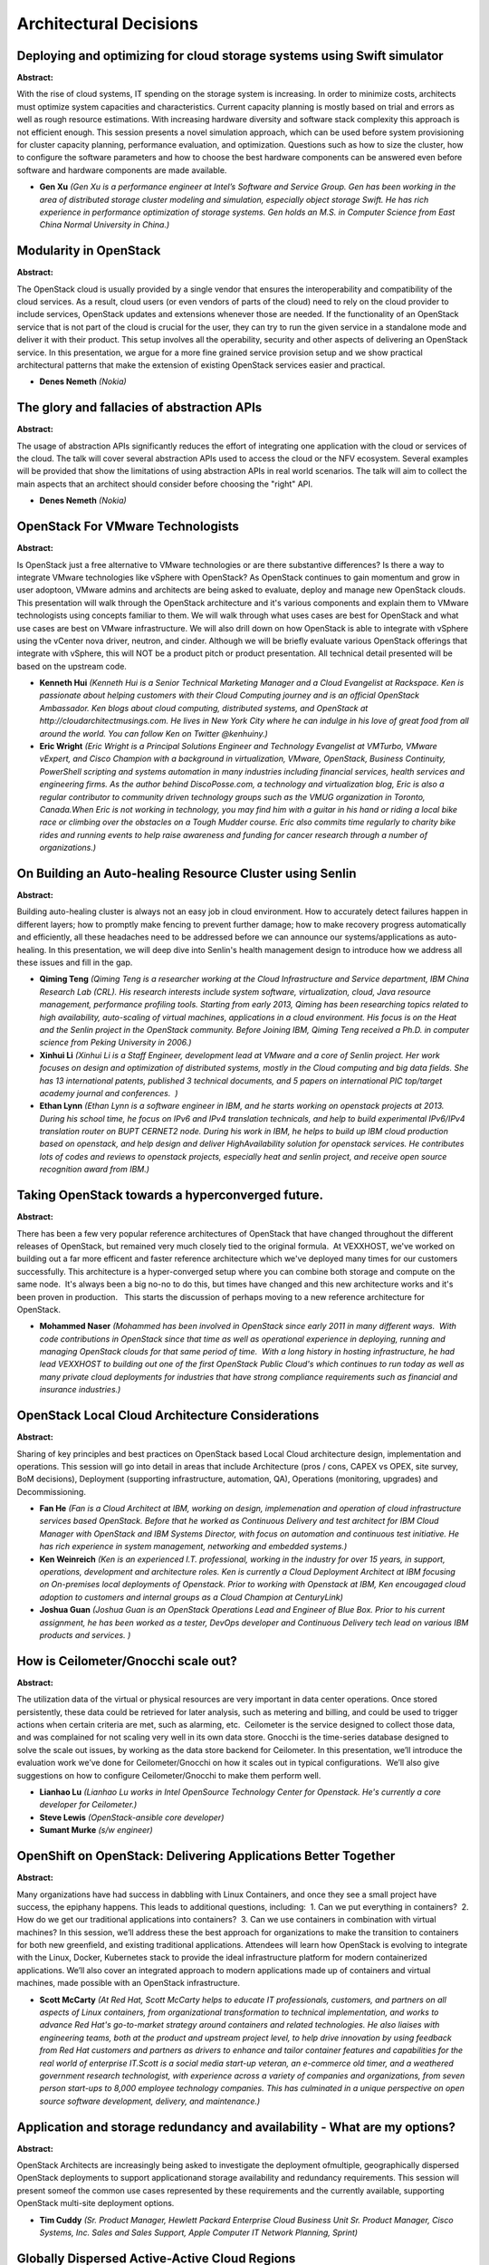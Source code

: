 Architectural Decisions
=======================

Deploying and optimizing for cloud storage systems using Swift simulator
~~~~~~~~~~~~~~~~~~~~~~~~~~~~~~~~~~~~~~~~~~~~~~~~~~~~~~~~~~~~~~~~~~~~~~~~

**Abstract:**

With the rise of cloud systems, IT spending on the storage system is increasing. In order to minimize costs, architects must optimize system capacities and characteristics. Current capacity planning is mostly based on trial and errors as well as rough resource estimations. With increasing hardware diversity and software stack complexity this approach is not efficient enough. This session presents a novel simulation approach, which can be used before system provisioning for cluster capacity planning, performance evaluation, and optimization. Questions such as how to size the cluster, how to configure the software parameters and how to choose the best hardware components can be answered even before software and hardware components are made available.


* **Gen Xu** *(Gen Xu is a performance engineer at Intel’s Software and Service Group. Gen has been working in the area of distributed storage cluster modeling and simulation, especially object storage Swift. He has rich experience in performance optimization of storage systems. Gen holds an M.S. in Computer Science from East China Normal University in China.)*

Modularity in OpenStack
~~~~~~~~~~~~~~~~~~~~~~~

**Abstract:**

The OpenStack cloud is usually provided by a single vendor that ensures the interoperability and compatibility of the cloud services. As a result, cloud users (or even vendors of parts of the cloud) need to rely on the cloud provider to include services, OpenStack updates and extensions whenever those are needed. If the functionality of an OpenStack service that is not part of the cloud is crucial for the user, they can try to run the given service in a standalone mode and deliver it with their product. This setup involves all the operability, security and other aspects of delivering an OpenStack service. In this presentation, we argue for a more fine grained service provision setup and we show practical architectural patterns that make the extension of existing OpenStack services easier and practical.


* **Denes Nemeth** *(Nokia)*

The glory and fallacies of abstraction APIs
~~~~~~~~~~~~~~~~~~~~~~~~~~~~~~~~~~~~~~~~~~~

**Abstract:**

The usage of abstraction APIs significantly reduces the effort of integrating one application with the cloud or services of the cloud. The talk will cover several abstraction APIs used to access the cloud or the NFV ecosystem. Several examples will be provided that show the limitations of using abstraction APIs in real world scenarios. The talk will aim to collect the main aspects that an architect should consider before choosing the "right" API.


* **Denes Nemeth** *(Nokia)*

OpenStack For VMware Technologists
~~~~~~~~~~~~~~~~~~~~~~~~~~~~~~~~~~

**Abstract:**

Is OpenStack just a free alternative to VMware technologies or are there substantive differences? Is there a way to integrate VMware technologies like vSphere with OpenStack? As OpenStack continues to gain momentum and grow in user adoptoon, VMware admins and architects are being asked to evaluate, deploy and manage new OpenStack clouds. This presentation will walk through the OpenStack architecture and it's various components and explain them to VMware technologists using concepts familiar to them. We will walk through what uses cases are best for OpenStack and what use cases are best on VMware infrastructure. We will also drill down on how OpenStack is able to integrate with vSphere using the vCenter nova driver, neutron, and cinder. Although we will be briefly evaluate various OpenStack offerings that integrate with vSphere, this will NOT be a product pitch or product presentation. All technical detail presented will be based on the upstream code.  


* **Kenneth Hui** *(Kenneth Hui is a Senior Technical Marketing Manager and a Cloud Evangelist at Rackspace. Ken is passionate about helping customers with their Cloud Computing journey and is an official OpenStack Ambassador. Ken blogs about cloud computing, distributed systems, and OpenStack at http://cloudarchitectmusings.com. He lives in New York City where he can indulge in his love of great food from all around the world. You can follow Ken on Twitter @kenhuiny.)*

* **Eric Wright** *(Eric Wright is a Principal Solutions Engineer and Technology Evangelist at VMTurbo, VMware vExpert, and Cisco Champion with a background in virtualization, VMware, OpenStack, Business Continuity, PowerShell scripting and systems automation in many industries including financial services, health services and engineering firms. As the author behind DiscoPosse.com, a technology and virtualization blog, Eric is also a regular contributor to community driven technology groups such as the VMUG organization in Toronto, Canada.When Eric is not working in technology, you may find him with a guitar in his hand or riding a local bike race or climbing over the obstacles on a Tough Mudder course. Eric also commits time regularly to charity bike rides and running events to help raise awareness and funding for cancer research through a number of organizations.)*

On Building an Auto-healing Resource Cluster using Senlin
~~~~~~~~~~~~~~~~~~~~~~~~~~~~~~~~~~~~~~~~~~~~~~~~~~~~~~~~~

**Abstract:**

Building auto-healing cluster is always not an easy job in cloud environment. How to accurately detect failures happen in different layers; how to promptly make fencing to prevent further damage; how to make recovery progress automatically and efficiently, all these headaches need to be addressed before we can announce our systems/applications as auto-healing. In this presentation, we will deep dive into Senlin's health management design to introduce how we address all these issues and fill in the gap.


* **Qiming Teng** *(Qiming Teng is a researcher working at the Cloud Infrastructure and Service department, IBM China Research Lab (CRL). His research interests include system software, virtualization, cloud, Java resource management, performance profiling tools. Starting from early 2013, Qiming has been researching topics related to high availability, auto-scaling of virtual machines, applications in a cloud environment. His focus is on the Heat and the Senlin project in the OpenStack community. Before Joining IBM, Qiming Teng received a Ph.D. in computer science from Peking University in 2006.)*

* **Xinhui Li** *(Xinhui Li is a Staff Engineer, development lead at VMware and a core of Senlin project. Her work focuses on design and optimization of distributed systems, mostly in the Cloud computing and big data fields. She has 13 international patents, published 3 technical documents, and 5 papers on international PIC top/target academy journal and conferences.  )*

* **Ethan Lynn** *(Ethan Lynn is a software engineer in IBM, and he starts working on openstack projects at 2013. During his school time, he focus on IPv6 and IPv4 translation technicals, and help to build experimental IPv6/IPv4 translation router on BUPT CERNET2 node. During his work in IBM, he helps to build up IBM cloud production based on openstack, and help design and deliver HighAvailability solution for openstack services. He contributes lots of codes and reviews to openstack projects, especially heat and senlin project, and receive open source recognition award from IBM.)*

Taking OpenStack towards a hyperconverged future.
~~~~~~~~~~~~~~~~~~~~~~~~~~~~~~~~~~~~~~~~~~~~~~~~~

**Abstract:**

There has been a few very popular reference architectures of OpenStack that have changed throughout the different releases of OpenStack, but remained very much closely tied to the original formula.  At VEXXHOST, we've worked on building out a far more efficent and faster reference architecture which we've deployed many times for our customers successfully. This architecture is a hyper-converged setup where you can combine both storage and compute on the same node.  It's always been a big no-no to do this, but times have changed and this new architecture works and it's been proven in production.   This starts the discussion of perhaps moving to a new reference architecture for OpenStack.


* **Mohammed Naser** *(Mohammed has been involved in OpenStack since early 2011 in many different ways.  With code contributions in OpenStack since that time as well as operational experience in deploying, running and managing OpenStack clouds for that same period of time.  With a long history in hosting infrastructure, he had lead VEXXHOST to building out one of the first OpenStack Public Cloud's which continues to run today as well as many private cloud deployments for industries that have strong compliance requirements such as financial and insurance industries.)*

OpenStack Local Cloud Architecture Considerations
~~~~~~~~~~~~~~~~~~~~~~~~~~~~~~~~~~~~~~~~~~~~~~~~~

**Abstract:**

Sharing of key principles and best practices on OpenStack based Local Cloud architecture design, implementation and operations. This session will go into detail in areas that include Architecture (pros / cons, CAPEX vs OPEX, site survey, BoM decisions), Deployment (supporting infrastructure, automation, QA), Operations (monitoring, upgrades) and Decommissioning.  


* **Fan He** *(Fan is a Cloud Architect at IBM, working on design, implemenation and operation of cloud infrastructure services based OpenStack. Before that he worked as Continuous Delivery and test architect for IBM Cloud Manager with OpenStack and IBM Systems Director, with focus on automation and continuous test initiative. He has rich experience in system management, networking and embedded systems.)*

* **Ken Weinreich** *(Ken is an experienced I.T. professional, working in the industry for over 15 years, in support, operations, development and architecture roles. Ken is currently a Cloud Deployment Architect at IBM focusing on On-premises local deployments of Openstack. Prior to working with Openstack at IBM, Ken encougaged cloud adoption to customers and internal groups as a Cloud Champion at CenturyLink)*

* **Joshua Guan** *(Joshua Guan is an OpenStack Operations Lead and Engineer of Blue Box. Prior to his current assignment, he has been worked as a tester, DevOps developer and Continuous Delivery tech lead on various IBM products and services. )*

How is Ceilometer/Gnocchi scale out?
~~~~~~~~~~~~~~~~~~~~~~~~~~~~~~~~~~~~

**Abstract:**

The utilization data of the virtual or physical resources are very important in data center operations. Once stored persistently, these data could be retrieved for later analysis, such as metering and billing, and could be used to trigger actions when certain criteria are met, such as alarming, etc.  Ceilometer is the service designed to collect those data, and was complained for not scaling very well in its own data store. Gnocchi is the time-series database designed to solve the scale out issues, by working as the data store backend for Ceilometer. In this presentation, we’ll introduce the evaluation work we’ve done for Ceilometer/Gnocchi on how it scales out in typical configurations.  We’ll also give suggestions on how to configure Ceilometer/Gnocchi to make them perform well.


* **Lianhao Lu** *(Lianhao Lu works in Intel OpenSource Technology Center for Openstack. He's currently a core developer for Ceilometer.)*

* **Steve Lewis** *(OpenStack-ansible core developer)*

* **Sumant Murke** *(s/w engineer)*

OpenShift on OpenStack: Delivering Applications Better Together
~~~~~~~~~~~~~~~~~~~~~~~~~~~~~~~~~~~~~~~~~~~~~~~~~~~~~~~~~~~~~~~

**Abstract:**

Many organizations have had success in dabbling with Linux Containers, and once they see a small project have success, the epiphany happens. This leads to additional questions, including:  1. Can we put everything in containers?  2. How do we get our traditional applications into containers?  3. Can we use containers in combination with virtual machines? In this session, we’ll address these the best approach for organizations to make the transition to containers for both new greenfield, and existing traditional applications. Attendees will learn how OpenStack is evolving to integrate with the Linux, Docker, Kubernetes stack to provide the ideal infrastructure platform for modern containerized applications. We’ll also cover an integrated approach to modern applications made up of containers and virtual machines, made possible with an OpenStack infrastructure.    


* **Scott McCarty** *(At Red Hat, Scott McCarty helps to educate IT professionals, customers, and partners on all aspects of Linux containers, from organizational transformation to technical implementation, and works to advance Red Hat's go-to-market strategy around containers and related technologies. He also liaises with engineering teams, both at the product and upstream project level, to help drive innovation by using feedback from Red Hat customers and partners as drivers to enhance and tailor container features and capabilities for the real world of enterprise IT.Scott is a social media start-up veteran, an e-commerce old timer, and a weathered government research technologist, with experience across a variety of companies and organizations, from seven person start-ups to 8,000 employee technology companies. This has culminated in a unique perspective on open source software development, delivery, and maintenance.)*

Application and storage redundancy and availability - What are my options?
~~~~~~~~~~~~~~~~~~~~~~~~~~~~~~~~~~~~~~~~~~~~~~~~~~~~~~~~~~~~~~~~~~~~~~~~~~

**Abstract:**

OpenStack Architects are increasingly being asked to investigate the deployment ofmultiple, geographically dispersed OpenStack deployments to support applicationand storage availability and redundancy requirements. This session will present someof the common use cases represented by these requirements and the currently available, supporting OpenStack multi-site deployment options.


* **Tim Cuddy** *(Sr. Product Manager, Hewlett Packard Enterprise Cloud Business Unit Sr. Product Manager, Cisco Systems, Inc. Sales and Sales Support, Apple Computer IT Network Planning, Sprint)*

Globally Dispersed Active-Active Cloud Regions
~~~~~~~~~~~~~~~~~~~~~~~~~~~~~~~~~~~~~~~~~~~~~~

**Abstract:**

So the concept and capability of running multiple OpenStack cloud regions is not a new one.  With that said have you actually seen it done?  Is there way to centrally manage all those cloud regions?  How can this strategy be used to replace a disaster recovery design?  What are the components you need to accomplish this design model and have it scale if needed? During this talk we will walk thru a few use cases of setting up an Active-Active cloud region and then physically demonstrate how to accomplish this design in a short demo.  Audience takaways: Review the native capabilities part of OpenStack to run multiple cloud regions Detail out the components needed to architectually setup this design Explore how simple it is to centrally manage those regions Discuss some known areas of caution and how to circumvent them Talk thru how to scale the active-active region design when needed  


* **Walter Bentley** *(I am a Rackspace Private Cloud Technical Marketing Engineer with a diverse background in Production Systems Administration and Solutions Architecture.  I have over 15 years of experience across numerous industries such as Online Marketing, Financial, Insurance, Aviation, Food Industry, Education and now in the technology product space.  In the past, I was typically the requestor, consumer and advisor to companies to use technologies such as OpenStack, now promoter of OpenStack technology and Cloud educator.)*

Architecting An Enterprise-Grade Cloud Deployment
~~~~~~~~~~~~~~~~~~~~~~~~~~~~~~~~~~~~~~~~~~~~~~~~~

**Abstract:**

Most enterprises don't plan for Multi-Cloud, Multi-Cloud organically happens as one departement deploys OpenStack and another adopts a public cloud. Finding a balance between the needs of multiple enterprise consituencies while leveraging the benefits of a Multi-Cloud environment is proving to be a challege. This talk will explore the "Enterprise-Grade Cloud Stack" and will provide an overview on how today's enterprises approach a Multi-Cloud strategy, what role does OpenStack play, and what are the types of tools that are available to tackle some of the common challenges.     


* **Ron Harnik** *(After graduating from my mandatory military service I worked as a Network Engineer while also teaching technical certification classes. After I realized my passion lies with technical evangalisim I started doing techical training full time. My training position led me to other opprotunities such as QA testing and Product Design, while always finding way to talk about the product, platforms and technologies I was passionate about. I currently run Product Marketing for Scalr, the enterprise-grade cloud management platform. As an active user of multiple cloud platforms, this position allows me to remain hands-on and technical with operations work and have discussions and tell stories about technology at the same time.  Also, I have a YouTube channel where I talk about TV shows :))*

Scaling your cluster with more flexibility, efficiency and reliability
~~~~~~~~~~~~~~~~~~~~~~~~~~~~~~~~~~~~~~~~~~~~~~~~~~~~~~~~~~~~~~~~~~~~~~

**Abstract:**

Scaling is an important capability of cloud platform. Either auto or manual, users usually need to adjust their resource pool capacity to adapt to the change of workload. However, scaling is not just simply increasing or decreasing the size of cluster. Lots of issues need to be thought over to ensure the scaling progress is efficient, reliable and flexible enough to fulfill the demand of patical usage. In this presentation, we will deep dive into the (auto)scaling design of Senlin project and use real case to demonstrate how to reduce the overhead caused by nodes creating/deleting, how to make scaling flexible, and how to hanlde exception to make the scaling progress recovable and rollbackable.


* **Ethan Lynn** *(Ethan Lynn is a software engineer in IBM, and he starts working on openstack projects at 2013. During his school time, he focus on IPv6 and IPv4 translation technicals, and help to build experimental IPv6/IPv4 translation router on BUPT CERNET2 node. During his work in IBM, he helps to build up IBM cloud production based on openstack, and help design and deliver HighAvailability solution for openstack services. He contributes lots of codes and reviews to openstack projects, especially heat and senlin project, and receive open source recognition award from IBM.)*

* **Yanyan Hu** *(Yanyan Hu is a researcher from IBM China Research Lab. His research field is mainly about Cloud computing and virtualization. He is now contributing to several Openstack projects, including Senlin, Zun/Higgins, Heat, Ceilometer and also working on business solutions that related to private cloud. Currently, he is focusing on continuous service deployment and management cross multiple region/cloud and hybrid cloud environment, especially autoscaling related topics.)*

* **Haiwei Xu** *(Haiwei is a software engineer from NEC. He has been working in the OpenStackcommunity for more than 3 years. His main contributions include Nova, Tempest andhe is also investigating OpenStack deployment using TripleO. Now he is a corecontributor of Senlin project which provides clustering service. Before moving to OpenStack,he has two yearsexperiences of smartphone's security enforcement.)*

ITaaS to Cloud Service Provider - Planning OpenStack for the Enterprise
~~~~~~~~~~~~~~~~~~~~~~~~~~~~~~~~~~~~~~~~~~~~~~~~~~~~~~~~~~~~~~~~~~~~~~~

**Abstract:**

Planning a new Private Cloud for your Organisation? Well selecting OpenStack as the Cloud Services Platform of choice is just the begining. The presentation describes aspects of planning & implementation of Internal OpenStack Clouds based on deployment experiences in a large Indian conglomerate.


* **Alok Jani** *(Alok currently works at India's Largest Private Sector Enterprise for the enablement of an internal Cloud Platform for the Organisation. His areas of execution include Technology & Operations Management of OpenStack Deployments, Systems Integration, Tooling & overseeing implementation. He has a backgroud in Systems Engineering, Enterprise IT and Scientific Computing. He has earned his Masters Degree in Computer Sciences and has interests in Operations Management, Business Strategy and Solutions Architectures.)*

Have a bite of 1K+ nodes with a handful of servers
~~~~~~~~~~~~~~~~~~~~~~~~~~~~~~~~~~~~~~~~~~~~~~~~~~

**Abstract:**

One big reason of the challenges brought by deploying OpenStack at large scale (beyond 1K nodes) is that the code is not developed and tested on a deployment at such large scale.  Intel together with SVMSoft China (a joint venture of Sugon and VMware in China) have been seeking a way to provision a large scale cloud with fairly little hardware mainly for product quality assurance purpose. What has been achieved is an agile, lightweight, scalable system which provisions cloud at large scale in containers. This system has been used for ensuring that our products scale well and provides good performance at large scale. This presentation will reveal data in aspects such as container intensity, footprint, optimization and networking. It also has a performance comparison between vanilla neutron and neutron with OpenDaylight as the backend. This system can be used as a CI (Contiguous Integration) system for community.


* **Rui Zang** *(Rui is a software engineer in INTEL currently working on Cloud development. He has background from virtualization to kernel and storage. Now he is actively involved in OpenStack adoption in P.R. China.)*

* **Isaku Yamahata** *(Isaku Yamahata is a Software architect in the Open Source Technology Center, Intel. His main focus is Network virtualization as Software Defined Networking and Network Function Virtualization. Isaku is an active OpenStack Neutron (networking) developer and has in the past contributed significantly to qemu, kvm, Xen, and Ryu SDN frameworks.)*

* **Jianjie Wang** *(Main points of interests are NFV and cloud security. Architect for Sugon Cloudview 2.0 networking virtualization. Participated in the design of development of Sugon CloudFirm1.0 and 2.0. Participated in the desgin and development of the networking virtulization of Sugon Cloudview1.8.  )*

Best Practices for Database as a Service with Trove: Changing the Paradigm for OpenStack Databases
~~~~~~~~~~~~~~~~~~~~~~~~~~~~~~~~~~~~~~~~~~~~~~~~~~~~~~~~~~~~~~~~~~~~~~~~~~~~~~~~~~~~~~~~~~~~~~~~~~

**Abstract:**

Enterprises large and small find that the success of their cloud depends on bringing applications to the cloud. It is generally easier to migrate stateless workloads to the cloud, and it is often the case that working with database workloads is a major stumbling point to cloud adoption. This is also compounded by the wide variety of databases that enterprises employ. Even in the cloud, a number of users still deploy database software into virtual machines and containers using some home-grown orchestration but this increasingly has become a pain point. This talk describes how DBaaS using OpenStack Trove can fundamentally change the paradigm for databases in the cloud, and how it can considerably ease the pain in database consumption in the enterprise. Looking ahead, we see an evolution of DBaaS to encompass not just the existing SQL and NoSQL databases but also big-data solutions, and a data pipeline that will provide users with a unified data management platform for the enterprise.  


* **Amrith Kumar** *(Amrith Kumar is an active technical contributor to the OpenStack project, and a member of the Trove core review team. He is also a member of the OpenStack Foundation Job Analysis Task Force and an author of the book on OpenStack Trove. He is the author of the book on OpenStack Trove (published by Apress, http://www.apress.com/9781484212226). He brings more than two decades of experience delivering industry-leading products for companies specializing in enterprise storage applications, fault tolerant high performance systems and massively parallel databases to Tesora, which he co-founded. Earlier, he served as vice president of technology and product management at Dataupia, maker of the Satori Data Warehousing platform , and Sepaton’s director and general manager where he was responsible for the development of the core virtual tape library product. As a director of product development at Netezza, he managed end-to-end product delivery for all customers and prospects. Amrith studied mathematics at the University of Madras (India) and management at the Indian Institute of Management. )*

OpenStack on Raspberry Pi: One Byte at a Time
~~~~~~~~~~~~~~~~~~~~~~~~~~~~~~~~~~~~~~~~~~~~~

**Abstract:**

Deploying an OpenStack cloud across multiple Raspberry Pi computers.  The idea that using multiple credit card sized computers that cost about $35 each to run an OpenStack cloud seemed like an intriguing idea.  The actual feasibility of it needed to be tested.  There are a few blog posts that describe the general idea; however, most of them were outdated and did not include the latest version of the Raspberry Pi, the Pi 3.  Using a cluster of these devices, we set out to see how feasible it would be to deploy OpenStack using only Raspberry Pi devices.  In total, between two of us, we had a Raspberry Pi 1, two Pi 2s, and several Pi 3s. Our goal: To set up OpenStack on these minimal devices, across the internet in two physical locations.


* **Gage Hugo** *(Applications developer currently at AT&T, primarily focused in Keystone.)*

* **Jeffrey Augustine** *(Working in the upstream community team under AT&T's Intigrated Cloud (AIC) I have just started my OpenStack journey at the beginning of this year, and trying to learn as much as I can!  This project helped to gain an understanding of how components interact and debugging required by our Ops counterparts.)*

Service Discovery and Registration in a Microservices Architecture: what, why and how?
~~~~~~~~~~~~~~~~~~~~~~~~~~~~~~~~~~~~~~~~~~~~~~~~~~~~~~~~~~~~~~~~~~~~~~~~~~~~~~~~~~~~~~

**Abstract:**

Microservices, Service Discovery and Registration have been heading towards the peak of inflated expectations on the Gartner Hype cycle for over the last year or so, but there has often been a lack of clarity as to what these are, why are they needed or how to implement them well. Service discovery and registration are key components of most distributed systems and service oriented architectures. In this session we will talk about what, why and how of service registration and discovery in distributed systems in general and OpenStack in particular. We will talk about some of the technologies that address this challenge like Zookeeper, Etcd, Consul, Mesos-DNS, Minuteman, SkyDNS, SmartStack or Eureka. We will also address how these technologies as well as existing OpenStack projects can be used to solve this problem inside OpenStack environments.


* **Fernando Sanchez** *(Fernando is a cloud architect specialized in software networking and distributed systems. He's a frequent speaker at Openstack meetups, and has more than four years experience in implementing all sorts of private clouds, ranging from small enterprise to Fortune 100 companies and Service Providers. He works at Mesosphere, where he’s passionate about building cloud solutions to help his customers achieve their business goals.)*

* **Fawad Khaliq** *(Fawad has been a member of the OpenStack community for over four years and a core developer in the Networking ecosystem. He has contributions in several OpenStack projects including Neutron, Nova, Kuryr, Magnum, DevStack. He is also the author and maintainer of networking-plumgrid subproject under Neutron umbrella and has over four years experience in implementing software defined networking, containers, high availability, distributed system and APIs. Fawad is a Senior Software Engineer at PLUMgrid, where he is involved in design and development of cloud computing software components, solving networking problem for new technologies and representing PLUMgrid in various open source forums. Currently, he is working on improving the area of container networking in the OpenStack, Docker and Mesos communities. In future, he plans to solve the problem of application service discovery inside the OpenStack ecosystem. )*

Building Data Centers of the Future with OpenStack and Composable Infrastructure
~~~~~~~~~~~~~~~~~~~~~~~~~~~~~~~~~~~~~~~~~~~~~~~~~~~~~~~~~~~~~~~~~~~~~~~~~~~~~~~~

**Abstract:**

The datacenters of the future will leverage disaggregated hardware with software that enables dynamic programmatic composition, control, and management. The cloud infrastructure can expand and shrink to meet transient demands from workloads, in addition to the hosts themselves being repurposed to closely match the workload requirements. Intel Rack Scale Design (RSD) takes us closer to that vision, implementing the DMTF Redfish API and extending upon it. The Plasma project in OpenStack has been created to integrate Rack Scale Design with Nova and Ironic to dynamically add and release resources as necessary to meet workload demands. Lenovo is developing new hardware management capabilities and pluggable interfaces to support RSD and Plasma. We will present the architecture of RSD and the design of Lenovo’s systems management software layer and APIs for OpenStack RSD plug-ins. 


* **Srihari Angaluri** *(Srihari Angaluri works at Lenovo Group, Ltd., as a technical architect in the Data Center Group. He leads development of solutions targeted at simplifying infrastructure deployment and management, plus implementing Cloud technologies leveraging open source tools.)*

* **ChaoFeng Zhang** *(ChaoFeng is responsible for enabling Rack Scale Design hardware in OpenStack and bare metal provisioning. He has expertise in OpenStack, open source engagement, and system management technologies. ChaoFeng joined Lenovo in 2014 from IBM with Lenovo’s purchase of the IBM x86 server business. He had been with the IBM Shanghai Lab since 2011.)*

* **Mrittika Ganguli** *(Mrittika is a Principal Engineer and Platform Software Architect in Cloud Platform Group, DCG – India and has 19 years of experience.  At Intel, Mrittika has worked on software systems design, development and architecture. Her work includes building the server system management software architecture for cloud and server hardware deployment for cloud in datacenters. She has been involved in Openstack projects within Intel since 2010. She was a co-creator and architect for a Openstack based product for SLO management Intel(R) SAA. She has 5 patents granted and 5 filed and multiple published papers. Workload charetcerization, orchestration in clouds and disaggregated Rack architectures are her current areas of work.)*

Building a media transcoding pipeline on OpenStack
~~~~~~~~~~~~~~~~~~~~~~~~~~~~~~~~~~~~~~~~~~~~~~~~~~

**Abstract:**

This session presents an architecture on how to build a media transcoding pipeline on OpenStack.  The explosion of end-user devices (laptop, phone, set-top boxes, etc) is changing the media presentation landscape and requiring content providers to transcode a media to various formats, resolution, bitrate, etc. Media transcoding demands high CPU and large storage resources in general, but those themselves don’t necessarily provide effective solutions. In this session, we will share the reference architecture of deploying such workload and show how to utilize various OpenStack components to fulfil the media transcoding requirements. We will share our experiences, knowledge and best practices including how to configure OpenStack settings, such as nova (CPU, flavor, ephemeral disk), glance and swift. We will also present a performance benchmark results of running the transcoding tasks on different settings.


* **Dr Yih Leong Sun** *(Dr Sun accumulated more than 16 years of experience in software development and infrastructure deployment. He obtained PhD Computer Science (Multi-Cloud Infrastructure) in 2013. He spent the past 7 years on Multi-Cloud infrastructure development. He currently serves as a Senior Software Cloud Architect for Intel Open Source Technology Center. Prior to that, he was a Principal Software Engineer for a Fortune-100 Insurance Group, working for the next-generation Cloud platform project. He also led the engineering team of a few start-up companies in Singapore and Silicon Valley. His expertise is in Multi-Cloud orchestration and with a strong interest in building an Enterprise Multi-Cloud platform.)*

* **Jun Nakajima** *(Jun Nakajima is a Senior Principal Engineer leading open source virtualization and cloud projects, such as, KVM, Xen, and OpenStack at the Intel Open Source Technology Center. Jun has been working on various virtualization projects for almost a decade, and NFV is one of his ongoing projects. Jun presented a number of times at technical conferences, including KVM Forum, Xen Summit, LinuxCon and USENIX. He has over 20 years of experience with operating system internals and virtualization.)*

How to build high availability solution with OpenStack for your critical business.
~~~~~~~~~~~~~~~~~~~~~~~~~~~~~~~~~~~~~~~~~~~~~~~~~~~~~~~~~~~~~~~~~~~~~~~~~~~~~~~~~~

**Abstract:**

If you want to run critical bussness on OpenStack, what should you prepare before it ? The session will introduce the solution how to key the bussness high availibilty in openstack management datacenter to defend, flood, storm,fire,etc to keep bussness continuable.


* **Tao Bai** *(Over 12 years on IT software design and development. 3 years Cinder development and contribution.  Right now, working in Huawei Company as OpenStack Architect in the private cloud and public cloud domain. Responsible for Cinder, Manila development and an opensource software-defined storage controller , data protection in public cloud and private cloud domain.)*

Analyzing and Managing Performance Issues on Real-Time OpenStack Cloud
~~~~~~~~~~~~~~~~~~~~~~~~~~~~~~~~~~~~~~~~~~~~~~~~~~~~~~~~~~~~~~~~~~~~~~

**Abstract:**

As we presented at the last OpenStack Summit in Austin, we shared how to build real-time cloud using OpenStack, proposing a reference architecture. And now it seems that more users and operators need to run low-latency or real-time applications (such as audio/video streaming, highly interactive systems, IoT, HPC, etc.) to meet their requirements in clouds.   This time we we share how to analyze and manage performance issues that users or operators can encounter, showing a framework on performance monitoring.  Since we are working on Real-time KVM as one of the projects of KVM enhancements for NFV at OPNFV, we share our know-how and experiences to root-cause performance or real-time issues on OpenStack. We use more common cases to make the presentation comprehensive and generic. Typical NFV workloads push the limits in all of the system resource areas: CPU, I/O, and memory, and our our know-how and experiences should be applicable to common cases.


* **Jun Nakajima** *(Jun Nakajima is a Senior Principal Engineer leading open source virtualization and cloud projects, such as, KVM, Xen, and OpenStack at the Intel Open Source Technology Center. Jun has been working on various virtualization projects for almost a decade, and NFV is one of his ongoing projects. Jun presented a number of times at technical conferences, including KVM Forum, Xen Summit, LinuxCon and USENIX. He has over 20 years of experience with operating system internals and virtualization.)*

* **Yunhong Jiang** *(Yunhong has been working on virtualization and cloud computing for a long time. He began working on virtualization since 2004. On 2012~2015, he worked on openstack Nova project. Now he is focus on OPNFV KVM4NFV project.)*

What's new for Windows in OpenStack Newton
~~~~~~~~~~~~~~~~~~~~~~~~~~~~~~~~~~~~~~~~~~

**Abstract:**

Windows support in OpenStack continues to improve with each release, with lots of new feature in Nova (Hyper-V), Neutron (including Open vSwitch and the new Windows Server 2016 network stack), Cinder, Manila, Designate, Cloudbase-Init and much more.   The new Windows Server 2016 offers also a lot of new features that set Hyper-V as a front runner for enterprise workloads with OpenStack as its perfect match. During the session we will talk about the best strategies to include Windows as a first class citizen in an OpenStack cloud. We will also demo a lot of new features, from Shielded VMs to RDS/VDI to Nano Server, including both Windows guest and Windows host scenarios.  


* **Alessandro Pilotti** *(Alessandro Pilotti is the CEO of Cloudbase Solutions, a company focused on cloud computing interoperability and the main contributor of all the OpenStack Windows and Hyper-V components in Nova, Neutron, Cinder, Ceilometer and Heat since the Folsom release. Alessandro lives in Timisoara, Romania. When not hacking or travelling, he is flying with his paraglider into old fashioned clouds.  )*

* **Peter Pouliot** *(I help to maintain OpenStack integration with Microsoft's Virtualization platform Hyper-V. My tenure at Microsoft began in March 2012 with a task of organizing community members to restore and maintain Hyper-V intgration within OpenStack.  Our team was successful in restoring the Hyper-V functionality to OpenStack in time for the Folsom release and the Continouous Integration Infrastructure running for the Juno release. I currently act as the OpenStack subject matter expert within Microsoft as well as the evangelist for OpenStack awareness and adoption of OpenStack Windows platforms. Prior to Microsoft I worked for Novell in the Joint Interoperabilty Lab with Microsoft.  There our team focused on testing and validating Linux workloads on Hyper-V and Windows workloads on Xen and KVM.  In April 2011 I successfully deployed the first OpenStack Cloud using Hyper-V and began my evangelism for Hyper-V within the OpenStack community. Additional experiance includes linux high avialability, network and datacenter infrastructure and security.    )*

What not to do with OpenStack
~~~~~~~~~~~~~~~~~~~~~~~~~~~~~

**Abstract:**

It has been 6 years since the first OpenStack release and it is now widely known what use cases it fits and what potential it brings to your organization. Less known and talked about is what not to do with it.  Considering the complexity that OpenStack has gained, sometimes it’s not clear if adopting it in your own workflow is the best call. In fact, it’s not as simple as determining if OpenStack can work or not for you, but you also have to consider how you should deploy OpenStack to fulfill your needs. We will leverage real world use cases to explain when the effort required to migrate to OpenStack is worth it and when it is best to stick with a more traditional architecture. More often than not critical points may not be visible at first and, since these are the ones that define success or failure in a deployment, we will give a few tips on how to recognize them in the future.


* **Juan Manuel Santos** *(I am both an avid developer and a sysadmin, eternally not able to decide between the two. Whenever I've been hacking too much at the OS level, I yearn to code a bit, and viceversa. My OS of choice is Gentoo Linux, and my programming language is, of course, Python. I am always looking for ways to use the latter to ease my daily work with the former. From time to time, I also teach Red Hat OpenStack courses.)*

* **Victoria Martinez de la Cruz** *(Software engineer at Red Hat, FOSS passionate and tech in general enthusiast. Zaqar and Trove core member. Outreachy and Google Summer of Code coordinator. Eager to learn about new technologies. to contribute to different open-source projects and to get new people involved with open-source philosophy.)*

Keep up with the pace: How to smoothly adapt API changes
~~~~~~~~~~~~~~~~~~~~~~~~~~~~~~~~~~~~~~~~~~~~~~~~~~~~~~~~

**Abstract:**

OpenStack have been evoluted for 14 releases, the API of each services have been changed more or less, some of them bumped from v1 to v2, some of them adopted the microversion mechanism, some of them deprecated or planning to deprecate extension machanisms; What can we learn from the changes? How can we quickly keep up with the changes as cloud users and downstream vendors? This topic will discuss the API change history of Nova, Cinder and Neutron, ilustrate and compare the way APIs evoluted in these projects, what kind of problem did our customers meet and what did we try to quickly adapt to the changes in our downstream development, this session will also try to compare the pros and cons for each kind of changes in the cloud users' and downstream vendors' point of view;


* **Zhenyu Zheng** *(Zhenyu Zheng joined Huawei Technologies Co., Ltd since Jan. 2015. He is one of the developer in OpenStack development team at Huawei, works full-time in OpenStack Community, focuses on Nova, Searchlight.)*

* **Xiyuan Wang** *(Xiyuan Wang joined Huawei Technologies Co., Ltd since Jan. 2015. He is one of the developer in OpenStack development team at Huawei, works full-time in OpenStack Community, focuses on Zaqar, Glance and Cinder. He is one of the zaqar core members.)*

* **zhao bo** *(Work in Huawei for OpenStack community in 2015. Focus on Neutron and its subprojects.)*

OpenStack Enablement on AArch64
~~~~~~~~~~~~~~~~~~~~~~~~~~~~~~~

**Abstract:**

As ARM advances in server field and hardware is widely available, software ismore important than ever for success. To ensure adoption, all workloads must beprofiled and improved for ARM servers.OpenStack as the state of art cloud solution is, in our view, essential for thedata center. The Linaro SDI team is focusing on OpenStack enablement, profilingand upstreaming patches for AArch64, trying to make OpenStack as architectureindependent as possible. This presentation is about the current status and planfor making the OpenStack experience on AArch64 awesome, with emphasis on thechanges required for computing, networking and storage. We will also describein detail the ARM server development environment and related upstream patches.Please, let us know if you want to help!


* **Yibo Cai** *(I joined ARM workload team at March-2016. My major job is to enable and profile OpenStack on AArch64. Though new to OpenStack, I'm finding it's an interesting and challenging field. My first task is to enable Ironic on AArch64. Now I'm working on Neutron and OpenDaylight. Before join ARM, I worked in four companies of Telecom, consumer electronics, industrial instrumentation and automotive electronics fields.)*

* **Jack He** *(I work for ARM. I am also an Linaro member engineer. I am mostly focused on making OpenStack work smoothly for AArch64.)*

Building a Production Grade Cloud from Scratch
~~~~~~~~~~~~~~~~~~~~~~~~~~~~~~~~~~~~~~~~~~~~~~

**Abstract:**

Do you have a bunch of hardware laying around and want to transform that into a cloud?  Not just a prototype cloud, but one where you can deliver a reliable SLA, high quality components, and top tier performance?This session will outline our experiences building production grade clouds using just the open-source projects within the OpenStack ecosystem.  We'll share our challenges and successes of building these high grade, heterogenous clouds.  We will also distribute our cloud reference architecture built using the OpenPOWER which documents this repeatable pattern for setting up cloud infrastructures.


* **Chhavi Agarwal** *(Chhavi Agarwal is a Advisory Software Engineer at IBM, having over 11 years of experience. Over the last 5 years actively involved in systems related to Cloud, Virtualization and Systems Management.  She has been actively involved in the community for the nova-powervm drivers and cinder community. )*

* **Kyle Henderson** *(Kyle Henderson is a Senior Software Engineer at IBM with over 25 years of software development experience.  He has led and contributed to many development projects including POSIX compliant file systems, an LDAP server / client, web services and grid computing toolkits. For about the last ten years he's been involved in projects related to virtualization.  They include building tools to simplify virtualization, constructing Linux based appliances to manage virtualization and most recently focusing on Nova compute drivers for Power systems. When not working, he enjoys flying adventures and currently holds a commercial pilot license.)*

* **Drew Thorstensen** *(Drew has been working on OpenStack related projects for multiple years, working on deploying, managing and developing cloud technologies for POWER systems.  Recently he has actively been developing the PowerVM Hypervisor drivers with enablement spanning across Nova, Neutron and Ceilometer.)*

OpenStack: Shifting from Hardware to Software Reliability
~~~~~~~~~~~~~~~~~~~~~~~~~~~~~~~~~~~~~~~~~~~~~~~~~~~~~~~~~

**Abstract:**

Gartner analyzed data centers for a period of 10 years and found that 47% of all problems were caused by cloud services outages, with a duration ranging between 40 minutes and five days. Ponemon Institute found that on average outages cost US$ 690.204.The increasing use of commodity hardware to build data centers will negatively contribute to the reliability of existing cloud computing platforms.Thus, the development of new techniques and methods to evaluate and increase the reliability of cloud platforms from a software perspective is fundamental.The first part of this presentation will present the mechanisms that pioneers, such as Amazon, Google, and Netflix, have already developed to increase the reliability of their cloud platforms.The second part of the presentation will describe how T-Systems and Huawei are exploring the use of fault-injection mechanisms to effectively increase the reliability of the Open Telekom Cloud platform from Deutsche Telekom, an OpenStack-based platform.


* **Jorge Cardoso** *(Jorge Cardoso is currently Chief Architect for Cloud Operations and Analytics at Huawei Technologies. He is responsible to define the strategy for cloud management for the next 5 years. A core of this work consists in proposing key technical solutions (e.g., IT Operations Analytics, Cloud/Client Computing, Business Process as a Service, Cloud Migration Tools, IT Operations Analytics, Heuristic Automation, and IT Service Orchestration) for the effective and advanced management of the Deutsche Telekom Public Cloud in Germany and the Huawei Enterprise Cloud in China.)*

* **Goetz Reinhaeckel** *(Since 2015 Heading Open Telekom Cloud product development, T-Systems 2012-2015 Heading TSI Cloud engineering & Systems Management, T-Systems 2010 -2012 Vice President Service Delivery Management, T-Systems 2006-2010 Head of Service Delivery Management, T-Systems 2001-2005 Head of Middleware Operations, T-Systems 2000 Trainee debis Systemshaus 1999 PostDoc, CSIRO, Perth, Australia 1997-1999 PhD, (Dr. rer. nat.) University of Munich and Deutsches Zentrum für Luft- und Raumfahrt e.V. (DLR), Munich 1991–1997 Studies of Geology, University of Munich)*

* **Kurt Garloff** *(I grew up in Germany where I graduated in Physics at University of Dortmund. I moved to Eindhoven (The Netherlands) to do postgrad research on plasma physics.I had developed an interest in computers and in particular in the Open Source and Linux movements in parallel and had contributed some code successfully to the Linux kernel when the community was still small. I also succeeded contributing little pieces to a number of other projects (amongst which glibc and gcc).In the end the computer side won over physics and I ended up working for SUSE Linux AG (later part of Novell Inc) as a freelancer and quickly as employee.  I worked as kernel engineer but also took some responsibility in security projects. I ended up running SUSE Labs, the research department hosting the prominent open source kernel, toolchain (compiler ...) and X11 engineers that we managed to hire.Subsequently, I had a number of technical, people and business leadership roles (Head Architect, acting VP Engineering, VP Product Management, VP Business Development, VP Partner Engineering) and I'm grateful to Novell for sending me to the HBS Program for Leadship Development to enhance my business skills before taking over business management functions.The acquisition of Novell by Attachmate ended my career with SUSE and the next step was being part of the BU Cloud Services in Deutsche Telekom's P&I which was had a lot of the startup spirit I was looking for.. In my VP Cloud Technology function I headed the unit that developed the Consumer Cloud Storage platform (DLS/Mediencenter) and the OpenStack based hosting infrastructure for hosting the software partners apps in DT's TelekomCloud BusinessMarketplace. The Telekom project has been cmpleted and I currently work as freelancer, helping IT companies to build technology and business strategy strategy and to build great engineering capabilities.I last supported Huawei's European IT R&D department to be successful with OpenStack.When I don't work on computers, I spend my time with my great wife and two wonderful kids.)*

Dockerizing the Hard Services: Neutron & Nova
~~~~~~~~~~~~~~~~~~~~~~~~~~~~~~~~~~~~~~~~~~~~~

**Abstract:**

We'll talk about the benefits and pitfalls involved in successfully running complex services like Neutron and Nova inside of Docker containers. Topics will include: What magic incantations are needed to run these services at all? How to prevent HA router failover on service restarts. How to prevent network namespaces from breaking everything. Lessons learned in how to manage configuration changes and deployments. Bonus: If time allows, we'll also discuss what is needed in order to run Cinder in Docker containers.


* **Clayton O'Neill** *(Clayton is a principal software engineer at Time Warner Cable, where he's working on a team developing, configuring and deploying a large private OpenStack cloud. He is primarily responsible for CI/CD, automation and MySQL/Galera on the team, but has deep background on both operations and development teams.)*

A Nova Scheduler for Public Cloud Scale
~~~~~~~~~~~~~~~~~~~~~~~~~~~~~~~~~~~~~~~

**Abstract:**

With the advent of Nova Cells v2, the need for high throughput VM scheduling is becoming increasingly critical to the operation of OpenStack at public cloud scale.  For Cells v2, in particular, the requirement to use a global scheduler means that the scheduler must be able to manage more hypervisors and, potentially, many more VMs.  As with all things cloud, horizontal scaling seems like a natural solution.  However, in the case of the Caching Scheduler, for instance, more schedulers means more resource contention which often results in the infamous "No Valid Host" error.We present performance results for multiple scheduler implementations in an attempt to identify the best one to resolve the resource contention problems, and subsequent throughput deficiencies, encountered in distributed scheduling. One such implementation makes novel use of Redis as a remote, in-memory DB in place of the usual Nova DB.


* **Ryan Rossiter** *(Ryan Rossiter has been with IBM for 2 years, joining after graduating from South Dakota State University. He started working on automation and testing for IBM Cloud Manager with OpenStack. From there, he went on to work upstream in Nova and Magnum. Ryan is now working on IBM's public cloud, specifically on the development and deployment of Nova and the VM service within IBM BlueMix.)*

* **Chris Kirkland** *(I'm an Engineer on the Cloud Foundation Services Performance Team at IBM.  I spend most of my time working on Nova/Heat but have worked on IBM BlueMix web services as well.  In addition to performance, I'm very interested in Development and Automation.  I am primarily a Python developer but working on becoming more proficient in Golang. Before joining IBM, I received an MS in Applied Mathematics (conc. Computation Mathematics) from North Carolina State University.  In my spare time, I assistant direct a Barbershop chorus in Austin, TX.)*

Building secure-networks across cloud boundaries
~~~~~~~~~~~~~~~~~~~~~~~~~~~~~~~~~~~~~~~~~~~~~~~~

**Abstract:**

You want agility, flexibility, and security for your cloud. That means utilizing all the cloud environments in your disposal to run applications, designing your IT at ANY SCALE while securing your network end-to-end.      With this secure elastic cloud, your workloads move between private and public clouds dynamically while utilizing the best compute vehicle available to run a particular workload, requiring Cloud Connect technology to connect any compute environments anywhere.    Not to mention you must isolate tenants running on your shared IT infrastructure and protect workloads across cloud boundaries.     Juniper has the answer.  With this demo, we will showcase: 1: Secure: Tenant isolation & protect workloads 2: Hybrid Cloud: Build your IT as service at any scale   3: Freedom of Choice: Run applications on different compute environments.


* **Mani Subramanian** *(Subramanian, Manikandan (Mani))*

* **Adam Wayne** *(Adam Wayne)*

The Private Cloud Service Provider Blueprint
~~~~~~~~~~~~~~~~~~~~~~~~~~~~~~~~~~~~~~~~~~~~

**Abstract:**

Building a Private Cloud business is hard! Don't be fooled. OpenStack is only one piece of the cloud provider puzzle. There are business considerations and technical components required such orchestrators, billing systems, and application catalogs that must all be considered to do it right. If you are faced with the daunting challenge of planning your business this is the session for you. Canonical has created a blueprint for private cloud service providers that can be followed which describes what it takes to move forward with your business plans. Attendees will follow along as we build out a fictional private cloud service provider using our service provider blueprint developed by the Consulting Architecture team. You will gain an understanding of not only the technical aspects of the service provider blueprint but also gain an understanding of the challenges that cloud providers need to solve before realizing their full potential.     


* **Brent Clements** *(Been working with OpenStack since Diablo and absolutely love building solutions using the OpenStack Framework.  I've done a little bit of everything with OpenStack from deploying, architecting, & developing code all the way to selling OpenStack Solutions to Service Providers and Enterprises. Currently working as the Practice Lead for the Consulting Architect team at Canonical. We help customers focus on their business rather than the technical complexities of software. We do this by providing open source software that allows for model-driven operations of "big software".   )*

Rolling Upgrades - Performance between OpenStack Deployed in VMs and Containers
~~~~~~~~~~~~~~~~~~~~~~~~~~~~~~~~~~~~~~~~~~~~~~~~~~~~~~~~~~~~~~~~~~~~~~~~~~~~~~~

**Abstract:**

This presentation compares and evaluates the numerical rolling upgrades performance between OpenStack deployed in VMs and containers. Many operators are considering moving from VM-deployed OpenStack to container-deployed OpenStack partially because of better rolling upgrade performance provided by containers. However, no numerical test results are ever presented to show this performance improvements gained by containers during rolling upgrades. Thus, we want cover it in this presentation.


* **Lujin Luo** *(Lujin joined OpenStack development in 2015. Now she is working on developing rolling upgrade features across many projects. )*

Why should I consider a converged architecture for my OpenStack cloud?
~~~~~~~~~~~~~~~~~~~~~~~~~~~~~~~~~~~~~~~~~~~~~~~~~~~~~~~~~~~~~~~~~~~~~~

**Abstract:**

The typical approach to architecting an OpenStack cloud deployment separates the deployment of the control plane of the cloud onto dedicated server infrastructure, providing physical separation from storage and compute services providing resources to tenants of the cloud. This approach has some limitations in terms of flexibility, fault tolerance and scalability. The Ubuntu OpenStack converged cloud architecture treats the control plane of the cloud as a discrete set of services. By spreading those services as far and wide as possible (including on storage and compute servers), we can achieve an high level of resilience, improve fault tolerance and increase the scalability of the individual components of the control plane an OpenStack cloud with no ‘special place’ for control plane services.


* **James Page** *(James as been involved in Open Source software since 2000, evangelising and delivering the use of Free and Open Source technologies in a major UK bank. In 2010, James discovered Ubuntu and became involved in both the development of Ubuntu and shortly afterwards OpenStack. James is part of the team responsible for delivering and supporting OpenStack as part of every Ubuntu release and for the Juju Charms for OpenStack, the best way for deploying and managing OpenStack deployments on Ubuntu at any scale.)*

Deploying and Operating Trove in Production: Reference Architectures and considerations
~~~~~~~~~~~~~~~~~~~~~~~~~~~~~~~~~~~~~~~~~~~~~~~~~~~~~~~~~~~~~~~~~~~~~~~~~~~~~~~~~~~~~~~

**Abstract:**

Trove allows users to provision and manage the lifecycle of over a dozen relational and NoSQL databases. This talk provides a detailed description of the OpenStack Trove architecture, and common reference architectures for deploying Trove. Trove's architecture is very similar to other OpenStack services in that it has a number of control plane components (API, Task Manager, Conductor), but is different from other services in that it has a guest agent that runs in the guest instance; an instance that runs in tenant context. Proper configuration is therefore crucial to stable and secure operation of Trove. This talk begins with a detailed description of the architecture of Trove, the control plane components and the components that run in the guest instances. It describes the various steps that typically must be performed in installing Trove, and how the various components interact with each other.


* **Amrith Kumar** *(Amrith Kumar is an active technical contributor to the OpenStack project, and a member of the Trove core review team. He is also a member of the OpenStack Foundation Job Analysis Task Force and an author of the book on OpenStack Trove. He is the author of the book on OpenStack Trove (published by Apress, http://www.apress.com/9781484212226). He brings more than two decades of experience delivering industry-leading products for companies specializing in enterprise storage applications, fault tolerant high performance systems and massively parallel databases to Tesora, which he co-founded. Earlier, he served as vice president of technology and product management at Dataupia, maker of the Satori Data Warehousing platform , and Sepaton’s director and general manager where he was responsible for the development of the core virtual tape library product. As a director of product development at Netezza, he managed end-to-end product delivery for all customers and prospects. Amrith studied mathematics at the University of Madras (India) and management at the Indian Institute of Management. )*

* **Thanukrishnamurthy Madhusudhanan** *(Thanu works on OpenStack on Oracle Solaris focussing mainly on Trove and Operating System features for OpenStack based cloud infrastructure. Thanu has a MS in Computer science, from Northwestern Polytechnic University, Fremont CA. Post Graduate Diploma in Software Technology (PGDST) from National Center for Software Technology (NCST). BS in Physics from University of Madras, India.15 years of experience in Unix, concentrating mostly on HP-UX, Linux and Solaris. Most of the work are on Networking, Filesystems (NFS, OGFS) Storage domains (HP-UX Mass Storage Stack), and Data Center Automation.)*

A Telco's perspective: interconnect multi-DC Clouds using OpenStack and SDN Über-controller
~~~~~~~~~~~~~~~~~~~~~~~~~~~~~~~~~~~~~~~~~~~~~~~~~~~~~~~~~~~~~~~~~~~~~~~~~~~~~~~~~~~~~~~~~~~

**Abstract:**

This presentation describes a Telecommunication Service Provider solution approach for Multi-Data Center and Multi-Region-OpenStack setup by using the concept of an SDN Uber-controller. Telco cloud is characterized by a number of distributed Data Centers operated as independent OpenStack installations. Aspects of distributed workloads and high availability, management of distributed networking Neutron resources, multi-DC service and multi-DC service chaining will be explained. Also, Multi-Region setup in the context of multi-region keystone support and the possible mechanism like MySQL replication or LDAP over multiple Data Centers will be described.  The Presentation includes a real live demo where a concept of SDN Uber-controller will be shown. Monitoring of distributed Neutron networking resources via the SDN-Uber-controller will be demonstrated.


* **Nachi Ueno** *(None)*

* **Yuriy Babenko** *(Yuriy works as a network architect for Deutsche Telekom focusing on data center design, networking and automation. )*

Will it Blend? The Joint OpenStack Kubernetes Environment
~~~~~~~~~~~~~~~~~~~~~~~~~~~~~~~~~~~~~~~~~~~~~~~~~~~~~~~~~

**Abstract:**

Will they blend? There's only one way to find out! Join experience DevOps mix-master, Rob Hirschfeld, in this fun and informative exploration. Since the OpenStack on Kubernetes keynote in Austin, there are been many discussions about if and how to deliver a Joint OpenStack Kubernetes Environment. Specifically, using Kubernetes as an underlay. In this presentation, we'll explore the potential benefits and downsides of this configuration. Then, assuming it's a good idea, we'll give into the real architectural and operational work needed to implement a robust OpenStack cloud using Kubernetes. We'll discuss the pros and cons of including the Nova compute nodes in K8s management. Finally, we'll outline upstream work that's needed to turn OpenStack into a cloud native application.


* **Rob Hirschfeld** *(Rob Hirschfeld has been involved in OpenStack since the earliest days with a focus on ops and building the infrastructure that powers cloud and storage.  He's also co-Chair of the Kubernetes Cluster Ops SIG and a four term OpenStack board member. The RackN team has deep knowledge of Kubernetes (we've been deploying it on clouds and metal), OpenStack (we created the Crowbar project) and cloud native architecture (we migrated Digital Rebar to be micro-services). Basically, Rob has deep ops knowledge of both platforms AND experience with cloud native migrations. He's also a regular speaker at OpenStack Summits about items including SDN, interop and running Kubernetes. You can read more about my thoughts and positions regarding OpenStack and Cloud on my blog: http://RobHirschfeld.com.)*

What are you waiting for? Using SDX + OpenStack for your private cloud
~~~~~~~~~~~~~~~~~~~~~~~~~~~~~~~~~~~~~~~~~~~~~~~~~~~~~~~~~~~~~~~~~~~~~~

**Abstract:**

It would be a waste to use OpenStack only for managing resources because OpenStack can serve as the heart of whole your system management. Both SDN and SDS provide incredibly powerful architecture, especially when combined. You can completely integrate your network, storage and computing resources by using SDN/SDS with OpenStack. Now is the time to start using what will certainly be new standard. More specifically, we are using Big Cloud Fabric and Ceph as SDN/SDS in our production environment. Big Cloud Fabric is an especially unique SDN controller with its flexibility to support underlay networks. All combined, this setup allows us to manage our private cloud more efficiently than ever before. This session will explain how we integrate SDX with OpenStack and the potential benefits. It will hopefully provide some valuable hints for increasing the efficiency of your own private cloud.


* **atsushi ono** *(Atsushi Ono is an IT infrastructure strategic leader with extensive experience working on optimizing computing at DeNA, one of the largest internet companies in Japan. He is currently tackling the significant task of making the company’s huge on-site datacenter more flexible and efficient, focusing particularly on the use of network virtualization.)*

* **Wataru Nakamae** *(Currently located in Tokyo as Systems Engineer at Big Switch Networks, responsible for the Japanese market. Having worked previously at a large Japanese systems integrator as a subject matter expert in data center networks and software defined networking, I have been focusing on technologies to integrate the network with Openstack and other orchestration systems since joining Big Switch Networks.  )*

Service Continuity with OpenStack Smaug
~~~~~~~~~~~~~~~~~~~~~~~~~~~~~~~~~~~~~~~

**Abstract:**

One of the main concerns of online businesses is ensuring service continuity in case of a major outage.  Most of the protections provided today deal with data replication from one site to the other, but is it enough? Most production environments have considerable amount of configuration, scripts, security settings and metadata, which accumulates. This metadata is not protected in case of a site disaster. OpenStack Smaug protects all the data which comprises a working environment.  It orchestrates protection plans and calls protection providers for each of the various protectable items in your environment, such as images, VMs, network topology, shared folders, and, yes, also volumes. Smaug APIs enable DR tools to focus on the orchestration of the DRP, instead of integrating with the many possible backup and protection tools and solutions. In this session, we will give a short introduction to Smaug project and dive into the Service Continuity use case in more details.


* **Ayal Baron** *(Ayal Baron is Cloud computing CTO in Huawei's ITPL and brings nearly 20 years of software development experience in the fields of virtualization, storage and networking to his role.Prior to joining Huawei, he was Senior Engineering manager in Redhat leading cloud storage and before that Co-Founder and CTO of RockeTier. Ayal lives in Isreal with his wife and two sons and studied Cognitive Sciences Life Sciences at The Hebrew University.)*

Autoscale your PaaS with OpenStack
~~~~~~~~~~~~~~~~~~~~~~~~~~~~~~~~~~

**Abstract:**

Container management platforms like OpenShift bring a new level of scalability and flexibility to application development teams. OpenShift provides auto-scaling and elasticity to the containerized applications running on the platform by leveraging Docker and Kubernetes natively. However, what happens when the application demand exceeds the capacity of the platform itself? OpenShift does not currently auto-scale the underlying platform. But OpenStack offers a flexible, capable Infrastructure-as-a-Service (IaaS) offering to complement your Platform-as-a-Service (PaaS). Attendees will see a demonstration of the use of OpenStack as an IaaS to automatically scale OpenShift nodes based on application demand running on top of OpenShift PaaS. They should walk away with a fundamental understanding of how to use this type of solution in their own environments.


* **Kevin Jones** *(Kevin Jones is a Cloud Architect for Red Hat. His mission is to bring OpenStack into public service for Government, Research, and Educational entities. Kevin spends his time working with customers to define use cases around cloud and devops. Kevin has significant experience working with research and scientific computing entities to determine best fit for OpenStack and other technologies. Kevin comes to Red Hat from NASA Langley Research Center where he was the Chief Technologist for IT. In his role at NASA, he helped evangelize the use of hybrid cloud computing. Kevin came up in his career as a developer first and via curiosity, migrated to a holistic approach focused on utilizing technology to deliver business results. Kevin has been in the IT industry in Public Sector space since 2001. He came up as a developer and evolved into a full bore cloud solution architect. He carries Red Hat certification in OpenStack and Solution Architect certification in Amazon Web Services.)*

* **Jamie Duncan** *(Jamie has been at Red Hat for about 5 years, focusing on the problems unique to Public Sector customers. Prior to Red Hat, Jamie worked in the ‘big web’ world and spent some time at a bioinformatics startup.   At Red Hat, Jamie focuses on cloud-enabling technologies like OpenStack, docker, kubernetes and OpenShift among others. With most of these technologies, he has been involved with them since their infancy.   In his spare time, Jamie lives on a small farm west of Richmond, VA with dogs, cats, frogs, chickens, deer and a very understanding wife.)*

The Road to Production Grade (lessons learned from our experience with Dragonflow)
~~~~~~~~~~~~~~~~~~~~~~~~~~~~~~~~~~~~~~~~~~~~~~~~~~~~~~~~~~~~~~~~~~~~~~~~~~~~~~~~~~

**Abstract:**

OpenStack Dragonflow is a young project, barely two years old.  We have been working hard at making it a good candidate for users that need a networking implementation that can scale to 10,000 hosts, and allow hosts with 10Gbps NICs to be fully utilized, even when running an overlay network with encap/decap.In this session we will share some of our experience and lessons learned while getting Dragonflow ready to handle such loads in Huawei's Enterprise Cloud:* Database Consistency in OpenStack Components* Publish Subscribe: Broker vs. ad-hoc vs. mesh (Peer-2-Peer)* Performance Maximisation and Testing Results


* **Omer Anson** *(Omer is currently a software developer for Huawei, and a core contributor for Dragonflow in OpenStack. He has 9 years of professional programming experience, with over 5 years expertise in Linux systems and networking. Omer has a B.Sc in physics, and is working towards his M.Sc. in Computer Science.)*

How to Configure a Running OpenStack Trove Environment to Ensure High Availability
~~~~~~~~~~~~~~~~~~~~~~~~~~~~~~~~~~~~~~~~~~~~~~~~~~~~~~~~~~~~~~~~~~~~~~~~~~~~~~~~~~

**Abstract:**

OpenStack users are starting to explore how to configure a running Trove environment to ensure high availability.  It is important to configure OpenStack and Trove in such a way that if a component fails there are enough alternatives to continue supporting the function. This talk will explore: Strategies for deploying OpenStack Trove in a highly available manner Approaches for configuring different monitoring agents when running databases Example user stories detailing a high-availability, production Trove environment You will learn how to quickly deploy Trove and offer a self-service database provisioning system for a dozen commonly used databases and configure a running Trove environment that will ensure high availability.  


* **Sriram Kalyanasundaram** *(Director of Implementation @ Tesora. )*

The Key Components of Adopting CI The OpenStack Way
~~~~~~~~~~~~~~~~~~~~~~~~~~~~~~~~~~~~~~~~~~~~~~~~~~~

**Abstract:**

OpenStack’s Continuous Integration (CI) structure is an invaluable tool for stabilizing builds and code repositories. Yet, some may feel that this implementation of CI is too cumbersome to adopt. This session will prove how easy it can be to adopt, configure and migrate existing projects. We will also discuss how a software team can benefit from a CI infrastructure that fits with the OpenStack way, how to stabilize it and which tools we use to do so: Ansible, Jenkins Job Builder, and our internally-developed tool, PrivateStack.


* **Wajdi Al-Hawari** *(Wajdi is a Full Stack Developer for Internap working out of Montreal. Passionate about test driven development and continuous integration, he is mainly responsible for the architecture and development of server and network automation solutions for Internap's Baremetal public cloud solution. When Wajdi isn't developing solutions for the cloud, he is usually a human jungle gym for his two children, enjoys running and dabbling with his guitar. )*

* **Mathieu Mitchell** *(Mathieu is a Lead developer for Internap based in Montreal, Quebec Canad and an active member of Ironic and IPA projects.  He started is career at Internap as a System Administrator and joined the engineering departement a few yers ago where he became a and key member of the developpement departement of Internap.   Involved in low level networking up to high level micro architecture services, Mathieu is passionate about open source and collaborative development.)*

Ceilometer to Almanach: Scalability, accuracy and efficiency in measuring and billing resources
~~~~~~~~~~~~~~~~~~~~~~~~~~~~~~~~~~~~~~~~~~~~~~~~~~~~~~~~~~~~~~~~~~~~~~~~~~~~~~~~~~~~~~~~~~~~~~~

**Abstract:**

Ceilometer is the "all you-can-eat buffet" of event notifications in OpenStack; so, it naturally comes with its own set of challenges. However, many businesses need the ability to pinpoint to a specific subset of those events and to retrieve them in an efficient and scalable manner. Enter Almanach, our solution to this very problem. In this presentation, its main contributors will explain how it leverages the specialized nature of both cloud and bare-metal event workloads to filter only those events who are relevant to a specific process (e.g. billing, platform health checks etc.)


* **Marc Aubry** *(When Marc isn’t climbing walls (literally), he can be found designing and developing Almanach for Internap’s Montreal office. Almanach is an event-based system used as a data source for OpenStack billing. He solved race conditions within a multiple cell deployment, despite the headaches. This coding monkey and caffeine junkie speaks Python fluently, and flawlessly supports the OpenStack deployment at Internap. During his spare time he can be found impressing the crowd at bouldering gyms, swing dance events or near any PokeStops. This attaching individual can be easily identified by his crocodile dundee hat.)*

* **Frederic Guillot** *(Frederic works on the OpenStack billing platform of Internap. During his spare time, he maintains his own open source projects and try to travel everywhere around the world.)*

Message Routing: a next-generation alternative to RabbitMQ
~~~~~~~~~~~~~~~~~~~~~~~~~~~~~~~~~~~~~~~~~~~~~~~~~~~~~~~~~~

**Abstract:**

A broker can only scale so far.  The limitations of a broker-based messaging service are becoming apparent as Openstack deployments are pushed to ever higher scales and wider distributions.  An alternative to the broker-based message bus is needed. This presentation will introduce that alternative.  With the Newton release, the Oslo.Messaging library now includes support for a highly scalable, distributed, and fault tolerant brokerless message bus based on message routing rather than queueing. With this new technology one can achieve high availability through redundancy rather than clustering.  This message bus is optimized for operation across geographically distant sites, allowing for cloud distribution not possible with the single or federated broker approach.


* **Kenneth Giusti** *(Ken is an active contributor to the Oslo.Messaging library.  He is also a member of the Apache QPID project.  The Apache QPID project provides messaging tools based on the Advanced Message Queuing Protocol (AMQP) standard.  AMQP is an an open protocol for reliable, high-performance messaging systems.  He also has an extensive background developing software for the telecommunications industry.)*

* **Andrew Smith** *(Principal Software Engineer at Red Hat, Inc. - Enterprise Messaging)*

"Do I need a Cloud Management Platform to manage OpenStack? "
~~~~~~~~~~~~~~~~~~~~~~~~~~~~~~~~~~~~~~~~~~~~~~~~~~~~~~~~~~~~~

**Abstract:**

We often find that day two operations in OpenStack can be very painful, and a Cloud Management Platform (CMP) can help with this. A CMP can easily manage monitoring, insights, security or compliance, as well as basic chargeback. During this session we will do a live demonstration to illustrate the benefits of a CMP.


* **Victor Estival** *(Victor joined Open Source communities a long time ago, and he has been working several years on traditional Unix systems as a Consultant and as an Architect, working with IBM Power Servers and AIX for a long long time. In 2010 he changed his area to Cloud environments and he has been collaborating in the design and architecture on several Private and Public clouds working with a System Integrator, and got involved in different projects, one of them was OpenStack. Since then, he tried to integrate OpenStack with the existing technologies as well to understand how OpenStack fits in the current Customer's ecosystem as an Architect In 2014 he joined Canonical to expand the architecture of their products and add his expertise to the business, as well as complex architecture's integration experiences By the end of 2015 he left Canonical but he is still interested on OpenStack and following the community very closely)*

When not to share - a Global Cloud Model
~~~~~~~~~~~~~~~~~~~~~~~~~~~~~~~~~~~~~~~~

**Abstract:**

In this talk, we take a fundamental approach (with diagrams/pictures) to designing a Global Cloud for a customer. We discuss how to use a ‘shared-nothing’ approach, coupled with an orchestration layer that ties it all together. We discuss the reasons why this approach is best and why this discussion should happen before anything else in the move to Cloud. Our intent is to allow listeners to learn from our mistakes and successes, and start the Cloud journey out on the right foot. This is a 101-level talk, geared toward the IT business decicion makers (CxO, VP, Director, Manager), who need to the best way to approach Cloud before they spend resources on the effort.


* **Ernest de Leon** *(Ernest de Leon is Director of Services Engineering - North America for Mirantis, and a recovering Cloud Solutions Architect. Ernest is also an Amazon AWS Certified Solutions Architect, with 8 years of experience in the Cloud space (building and operating private clouds as well as designing distributed and highly available applications in the cloud). Ernest primarily focuses on large scale cloud deployments in F500 and Telco spaces as well as the applications that span these clouds. Prior to Mirantis Ernest was at Eucalyptus, and before that, did VMware Professional Services.)*

* **Craig Anderson** *(Craig Anderson (canderson@mirantis.com) works at Mirantis, Inc. as an OpenStack solutions architect, where he has lead the design of large scale, distributed, highly customized OpenStack private clouds for fortune 20 customers.)*

Vanilla or distributions: How do they differentiate?
~~~~~~~~~~~~~~~~~~~~~~~~~~~~~~~~~~~~~~~~~~~~~~~~~~~~

**Abstract:**

If it comes to OpenStack there is always the question: vanilla or a distribution. You have the agony of choice, it will highly depend on your usecase and organization. This presentation will not only highlight differences and similarities between these choices but also between the major OpenStack distributions. We will take a look behind the curtain of the OpenStack products. What should you know about the offerings? Is there anything you may should evaluate before you choose a solution? There is more to take a look at than only the OpenStack product itself if you include also e.g. KVM and Ceph. What about the base distributions and support? This talk will cover besides Vanilla also RedHat, SUSE, Ubuntu/Canonical, and Mirantis OpenStack.


* **Danny Al-Gaaf** *(Danny Al-Gaaf is a Senior Cloud Technologist working for Deutsche Telekom on building NFV clouds. As an Ceph upstream developer he is also a driver for using Ceph as a distributed open source storage back-end for OpenStack at Deutsche Telekom. For the last 10 years his professional focus has been on Linux and open source software. He works actively in several upstream communities.)*

Kubernetes vs Docker Swarm Mode for OpenStack Deployment
~~~~~~~~~~~~~~~~~~~~~~~~~~~~~~~~~~~~~~~~~~~~~~~~~~~~~~~~

**Abstract:**

The container and container orchestration are some of the most attracting technologies for software delivery, maintenance, and upgrade. The technologies can get rid of some pain points that operators hit in their operations (e.g. deploy, upgrade and failover) and make it simple to manage systems. OpenStack is also one of the software products, so cloud operators would like to get the benefit using containers to deploy OpenStack. However, there are several options for container technology and also for container orchestration technology. That makes the operators harder to choose which they should use. This talk presents a comparison between two major container orchestration technologies, Kubernetes and Docker Swarm Mode, for OpenStack deployment. This shows you Pros/Cons of both orchestrators for the deploying purpose, as well as what are new pain points of operations on containerized OpenStack.


* **Mahito Ogura** *(Mahito Ogura is a Engineer at NTT Communications, working on Cloud technology R&D team.  He joined the team in late 2014 and since has been focused on to improve OpenStack in his company's cloud, to R&D OpenStack and to educate the cloud engineer.  Mahito has experience in distributed system development.  In the past 5.5 years he has been working for NTT Comware, defining and developing IaaS, NoSQL, configuration tools, KVS as a service, DBaaS(similar to Trove) and Hadoop as a Service (similar to Sahara) . He started contributing to OpenStack from Kilo release. He is actively contributing to DevStack.)*

* **Hiroki Ito** *(Hiroki Ito is a software enginer in NTT. He is now working as a operator of private cloud for development environment in NTT.)*

* **Takeaki Matsumoto** *(Takeaki is software engineer at NTT Communications, working on Cloud technology R&D team.He joined the team in 2015 and since has been focused on to R&D OpenStack.)*

Lots of VMware Deployed? Integrate with OpenStack Cinder, Nova, Glance
~~~~~~~~~~~~~~~~~~~~~~~~~~~~~~~~~~~~~~~~~~~~~~~~~~~~~~~~~~~~~~~~~~~~~~

**Abstract:**

There's a lot of VMware out there and getting it to work with OpenStack isn't all that much of a heavy lifting project. There seems to be quite a few who would like to do this and either don't know how to or don't know where to look to find answers. There are quite a few things to learn about the drivers that help enable VMware to work with Cinder, Nova, and Glance. Lets go through a deep dive on each and show how you can easily get OpenStack working with VMware in your enterprise. You will learn the requirements for each driver and the configuration options that go along with it. We will then show demonstrations of each driver so you can see it in action. Come and see for yourself and start utilizing your vmware infrastructure with OpenStack.


* **Cameron Seader** *(Cameron is currently a Sr. Data Center Strategist with an emphasis on Enterprise Cloud Computing environments; has a diverse background that includes technical sales, solutions architecture, consulting, and engineering. With over a decade of experience at companies such as Hewlett Packard, Micron, Interland (now Web.com) and Idaho Power, he excels in specific areas of data center design, specializing in system solutions on mainframes to high performance clusters. Cameron has also authored and published documentation and guides for several leading products and emerging technology concepts. As a Certified Linux Engineer he is a trusted adviser to SUSE's most strategic customers.)*

* **Simon Briggs** *(Having nearly 20 years experience in the IT industry after starting out as a junior Unix system admin's and then into software support. Initially focused on Windows and Unix/Linux systems management and ITSM. Though, as I enjoy presenting and meeting people the lions share of my career has been in Pre-Sales roles, this background then affording me the opportunity to join SUSE over 5 years ago.  Working as UK SUSE Solutions Architect and since January 1st, I have now happily become the full time EMEA Lead Solutions Architect for SUSE OpenStack Cloud (which I have been doing part time for nearly two years). I am a keen advocate of Open Source and standards for what this offers to society as a whole and I am frequently involved in Meetups on related subjects, having presented at the London, Netherlands and Oslo OpenStack Meetup's and more general Linux sessions.  I was also able to speak at the Openstack Benilux and Paris conferences in 2014. As a family man I also feel passionate that we need to help educate our next generations and have spoken on these topics at some UK universities, hoping to keep the momentum Open Source has achieved going. Away from technology I am a keen on sport, I still play (and coach a little) the wonderfully eccentric sport of Cricket for a local team and though my football playing days are long gone I content myself by being a long suffering Hull City FC fan and helping out for my sons under 7's side at the weekend. I try to stay fit to allow me to Snowboard as much as I can (though the family means this isn't as often as I would like) and have competed at a reasonable level in Swimming and Triathlons in the past.  Which has combined with my interest in charity support, where I arranged an international bike ride by my cricket team in 2014 to raise money for the Poppy Appeal in the UK. I have also volunteered to help larger events, being lucky enough to have been part of the "Games Makers" at the fantastic London 2012 Olympiad and a "Tour Maker" for the Grand Depart of La Tour when it was in Yorkshire, UK in 2014. When I'm not doing all that I love live music, attending festivals when I can.  I read often, particularly enjoying history having even been a voluntary archaeologist in Cypress when I was (much) younger.)*

Yo dawg I herd you like Containers, so we put OpenStack and Ceph in Containers
~~~~~~~~~~~~~~~~~~~~~~~~~~~~~~~~~~~~~~~~~~~~~~~~~~~~~~~~~~~~~~~~~~~~~~~~~~~~~~

**Abstract:**

In this session, you'll learn how OpenStack is evolving to integrate with the Linux, Docker, Kubernetes stack to provide the ideal infrastructure platform for modern containerized applications. You'll learn how you can modernize application delivery using container infrastructure while seamlessly using the authentication, network, and storage services provided by the underlying OpenStack cloud. We'll also discuss the ways that the Linux, Docker, Kubernetes stack is improving the deployment and management of the life cycle of the underlying infrastructure platforms themselves, focusing on OpenStack and Ceph.


* **Sean Cohen** *(Sean is a seasoned product manager bringing over 15 years of experience in senior engineering, global operations and services management roles in virtualization & cloud companies. He has international experience of storage virtualization products delivery & private clouds design for enterprise customers in various market segments in US, Europe & APAC. Sean is focused on cloud storage product management and strategy for Red Hat OpenStack Platform cloud offering. Sean is a member of the OpenStack Foundation, a frequent speaker at OpenStack summits and a regular contributor to the Red Hat Stack blog - http://redhatstack.com/.)*

* **Federico   Lucifredi** *(The Ceph Storage PM at Red Hat, formerly the Ubuntu Server PM at Canonical, and the Linux "Systems Management Czar" at SUSE.)*

* **Sébastien Han** *(Sebastien Han currently works as a Principal Software Engineer, Storage Architect for Red Hat. He has been involved since 2011 with OpenStack and Ceph and has built a strong expertise around these two technologies. Curious and passionate, he loves working on bleeding edge technologies and always hope to find a suitable spot to integrate his two favorite technologies. In 2013, he started to work with containers and ultimately implemented containerised Docker Ceph services. On a daily basis, he loves to rotate between these three areas where he always makes sure to strengthen the integration between all of them. From time to time, he attends various summits and events where he evangelises these technologies and their usage. In addition, he always devotes a third part of his time to blogging. But this... is just the beginning :).)*

Improving Postgresql Concurrency with VCPU Overcommit
~~~~~~~~~~~~~~~~~~~~~~~~~~~~~~~~~~~~~~~~~~~~~~~~~~~~~

**Abstract:**

Nowadays web-based Information System (WBIS) is commonly used in Indonesian Universities. The most important component for WBIS is Database. Relational database systems such as PostgreSQL is widely used by University with large student body, where high concurrency is likely to happen when all student access the information system at the same time. Comparison between bare metal server versus virtual machine performance will be presented, further discussion will focus on the improvement of Postgresql concurrency access  which have been achieved by overcommitting CPU within Openstack deployment at The University of Jember (UNEJ) Private Datacenter.


* **Sudarko Sudarko** *(I was born in Blitar, Indonesia in March 12 1969. I spent my early primary, secondary dan under graduate education in Indonesia, then I went to Sydney and Newcastle Australia to do my PhD in the area of Computational Chemistry. In 2003 I spent 6 months in Heidelberg Germany for short research on Molecular Dynamics. I spent most of my time now working as a chemistry lecturer at University of Jember, I am also IT manager at my University where I implement Openstack for managing my University computing resources.)*

Expanding and Deepening NTT DOCOMO's private cloud
~~~~~~~~~~~~~~~~~~~~~~~~~~~~~~~~~~~~~~~~~~~~~~~~~~

**Abstract:**

In the OpenStack Summit Tokyo, we've reported how DevOps works in our project ( http://bit.ly/2a8atnJ ) and what kind of operations are performed behind our private cloud system ( http://bit.ly/29Dw8FW ). Over the first stage of launching private cloud system, now we are aiming to migrate various systems included NTT DOCOMO's basic operation systems to our private cloud. To gather various systems into the one private cloud system enable us to reduce total cost of ownership. Today, We talk our strategy and technical knowledge to expand and deepen our private cloud for the migration. 


* **Jun Ishii** *(Jun Ishii is currently working as an operator and developer of a private cloud system based on OpenStack. He accumulates practical knowledge of the cloud architechture.)*

* **Hiromichi Ito** *(Hiromichi Ito co-founded Virtualtech Japan Inc. in 2006, and he is currently working on providing consultation service for the public and private cloud. He is one of the first members of proposing OpenStack Bare Metal Provisioning.)*

* **Kojiro Amano** *(Kojiro Amano is currently working as a security consultant of a private cloud system based on OpenStack. He accumulates practical knowledge about security, which is necessary for not only cloud operation, but also system architecture on the private cloud.)*

Deploy OpenStack Service Chaining using HOT
~~~~~~~~~~~~~~~~~~~~~~~~~~~~~~~~~~~~~~~~~~~

**Abstract:**

This presentation will give, - Overview about Service chaining and Heat (template-based orchestration mechanism) , - Brief introduction about Heat orchestration engine , Heat resource plugin , Heat orchestrate Templates(HOT), template parameters . - Examples of how you can deploy collections of resources -- networks, servers, storage, and more -- all from a single, parameterized template and demo to setup SFC network and compute node infrastructure using HOT templates


* **Mohankumar Navaneethan** *(Mohankumar has been working as Openstack Developer at Huawei Technologies and a member of the OpenStack community for the past 1 year . Actively working in Neutron , Networking-SFC , Horizon and Heat Openstack modules. Been in Software Domain for about 4 years. He holds a MTech in Information Technology from Anna University, Chennai.                                                                     )*

Direct Message Routing for Oslo.Messaging  -  Topology and Deployment Considerations
~~~~~~~~~~~~~~~~~~~~~~~~~~~~~~~~~~~~~~~~~~~~~~~~~~~~~~~~~~~~~~~~~~~~~~~~~~~~~~~~~~~~

**Abstract:**

Direct messaging for RPC traffic patterns has emerged as a key requirement for very large scale and highly resilient OpenStack deployments. The use of message brokers for the RPC messaging pattern can be operationally complex due to the state management and clustering techniques required to realize a scalable and resilient control plane. With the OpenStack Newton release, the Oslo.Messaging library now includes support for an easy to setup, highly scalable, distributed and resilient brokerless message bus based on message routing rather than messaging queuing. This direct messaging support for RPC traffic patterns introduces an alternative architecture and with it new  topology and deployment considerations.


* **Andrew Smith** *(Principal Software Engineer at Red Hat, Inc. - Enterprise Messaging)*

* **Kenneth Giusti** *(Ken is an active contributor to the Oslo.Messaging library.  He is also a member of the Apache QPID project.  The Apache QPID project provides messaging tools based on the Advanced Message Queuing Protocol (AMQP) standard.  AMQP is an an open protocol for reliable, high-performance messaging systems.  He also has an extensive background developing software for the telecommunications industry.)*

‘Hyperconwhat?!’ - Hyper-Converged OpenStack and Ceph Demystified
~~~~~~~~~~~~~~~~~~~~~~~~~~~~~~~~~~~~~~~~~~~~~~~~~~~~~~~~~~~~~~~~~

**Abstract:**

Efficiency in IT has never really been just a nice-to-have. But as increasingly sophisticated compute and data storage needs to be spread further throughout your business's operational landscape, efficiency in gear acquisition, system deployment, ops, and IT resource management becomes a decidedly firm requirement for success. Popular use cases come from the Telecommunications sector, particularly for NFV workloads-operators looking for single-rack deployments of OpenStack generally will want to consider hyper-converged configurations In this session, you will learn how hyperconverged infrastructures can help you make your business and your platform more efficient by simplifying operations. We will dive into hyperconverged basics, analyse the challenges that come with OpenStack in this model, and finally give you the complete recipe for a perfect start with hyperconverged compute and storage in OpenStack.


* **Sean Cohen** *(Sean is a seasoned product manager bringing over 15 years of experience in senior engineering, global operations and services management roles in virtualization & cloud companies. He has international experience of storage virtualization products delivery & private clouds design for enterprise customers in various market segments in US, Europe & APAC. Sean is focused on cloud storage product management and strategy for Red Hat OpenStack Platform cloud offering. Sean is a member of the OpenStack Foundation, a frequent speaker at OpenStack summits and a regular contributor to the Red Hat Stack blog - http://redhatstack.com/.)*

* **Federico Lucifredi** *(Product Management Director for Ceph Storage at Red Hat, formerly the Ubuntu Server PM at Canonical, and the Linux "Systems Management Czar" at SUSE.)*

* **John Fulton** *(John Fulton works in Systems Engineering at Red Hat and focuses on OpenStack and Ceph integration with TripleO and Ansible. He has spent the past six months focused on hyper-converged OpenStack/Ceph deployment; i.e. running Nova Compute and Ceph OSD services on the same servers. Prior to joining Systems Engineering John worked with customers in the highly competitive Financial Services Industry as a technical resource to build private clouds based on Open Stack. He blogs at johnlikesopenstack.com.)*

Intelligent Model-driven Cloud Infrastructre Operations
~~~~~~~~~~~~~~~~~~~~~~~~~~~~~~~~~~~~~~~~~~~~~~~~~~~~~~~

**Abstract:**

Our presentation is about infrastructure modeling and how it affects continuous operations of Openstack deployments. We will explain how to use models to govern all aspects of day-to-day operations. How to continuously deliver new features and bugfixes into production environment. Setup the ongoing monitoring of log messages and metrics coming from resources that gives operators overview of the current infrastructure health. We will show you how modern orchestrators like openstack-salt, Fuel or Cloudify solve the issues of continuously maintaining the service level of OpenStack deployment within given SLAs and how the service model definitions differ. At the end the service model ontology will give you the ability to track and solve any critical situation and define automated response or learning mechanism to react to events. The presentation will be accompanied by a live demonstration.


* **Ales Komarek** *(Aleš Komárek is a Solutions Architect at tcp cloud a.s. He is responsible for integrating various software and hardware components into working systems. His work includes custom Python development and advanced system automation, orchestration and complete life-cycle management of complex systems with SaltStack and TOSCA. Ales is PTL of openstack-salt project.)*

* **Filip Pytloun** *(Working for tcpcloud as Cloud Architect with main focus on CI/CD systems,automated testing, Debian packaging, security and identity management. Being core developer and co-founder of openstack-salt project. PassionateLinux and Python enthusiast.)*

Challenges and Points of consideration for setting up Hadoop Cluster over Openstack Infrastructure
~~~~~~~~~~~~~~~~~~~~~~~~~~~~~~~~~~~~~~~~~~~~~~~~~~~~~~~~~~~~~~~~~~~~~~~~~~~~~~~~~~~~~~~~~~~~~~~~~~

**Abstract:**

In this presentation I would like to discuss about various Challenges and Points of Consideration for setting up Hadoop Cluster over Openstack Infrastructure -  - Baremetal vs Compute (Performance considerations) - Storage backend selection - Scalability - Deployment Choices and so on.   


* **Abhinav Agrawal** *(Working at capacity of Solutions Architect (Storage and Cloud Technologies) with NEC Technologies India Pvt. Ltd having overall more than 10 years of experience, primarily into storage and virtualization domain. Member of NEC's HS Series seondary storage development group (HYDRAstor). Have been leading product team which developed several key features in disk based distributed storage (secondary). Recently started leading team having many openstack community contributors including couple of core community members.)*

The Cloud Can
~~~~~~~~~~~~~

**Abstract:**

A typical cloud deployment focuses on technical requirements and day one implementation. However, after implementation, day two operations kick in. Your team needs to be ready to manage, monitor, and maintain the cloud environment to the expectations of your users. This session focuses on experience from successful production deployments and the use of various strategies and technologies to handle operation of a successful cloud environment. We’ll cover architecture, deployment, networking, storage, monitoring, and management. The attendees will see working examples to demonstrate best practices and management strategies for operational cloud deployments. Attendees will leave with an understanding of the infrastructure components and various technologies used together for an enterprise-grade, manageable OpenStack cloud.


* **Ruchika Kharwar** *(Ruchika Kharwar am a Cloud Success Architect at Redhat. She spends her time working with customers helping them take their POCs to production by enabling integration of various features and components to given them the cloud they want. She helps them with phasing their adoption of the cloud and working across the spectrum with engineerings, sales and process. Ruchika comes with several years of embedded system development at Texas Instruments and she gradually transitioned to the server industry working on ceph storage solutions and then expanding her skills to openstack.   )*

* **Kevin Jones** *(Kevin Jones is a Cloud Architect for Red Hat. His mission is to bring OpenStack into public service for Government, Research, and Educational entities. Kevin spends his time working with customers to define use cases around cloud and devops. Kevin has significant experience working with research and scientific computing entities to determine best fit for OpenStack and other technologies. Kevin comes to Red Hat from NASA Langley Research Center where he was the Chief Technologist for IT. In his role at NASA, he helped evangelize the use of hybrid cloud computing. Kevin came up in his career as a developer first and via curiosity, migrated to a holistic approach focused on utilizing technology to deliver business results. Kevin has been in the IT industry in Public Sector space since 2001. He came up as a developer and evolved into a full bore cloud solution architect. He carries Red Hat certification in OpenStack and Solution Architect certification in Amazon Web Services.)*

Openstack cloud sizing made easy: A simple openstack sizing tool
~~~~~~~~~~~~~~~~~~~~~~~~~~~~~~~~~~~~~~~~~~~~~~~~~~~~~~~~~~~~~~~~

**Abstract:**

In this topic we will discuss the issues of translating typical customer cloud requirements into factors to be considered for designing an enterprise grade cloud. This helps cloud architects to understand the key considerations to taken into account while sizing. The session introduces a potential sizing tool to come up with the amount of hardware needed for the control and compute planes of the target openstack cloud. The sizing tool is built based on collective experiences gained in several sizing exercises. The tool takes in customers’ requirements as input and has the flexibility of letting the user configure values of the design parameters. The output would be approximate amount of hardware needed for the control and compute plane as well as block and object storage if needed.


* **Arun Nalpet** *(A Cloud Solution Architect, part of WW Presales. Mainly responsible for designing and architecting cloud solutions for customers and demonstrating the cloud capabilities through a POC.)*

* **Subhrangshu Sarkar** *(Subhrangshu Kumar Sarkar is the world wide lead for the NFV POC COE in HPE and is based out of Bangalore. He has over 15 years of experience and has started his career working on C/Unix and is now focussed around building solutions for Telcos throughout the world. His bios are often written by others. )*

OpenStack: you can take it to the bank!
~~~~~~~~~~~~~~~~~~~~~~~~~~~~~~~~~~~~~~~

**Abstract:**

Being the largest bank in Central and Eastern Europe and the only Russian bank featuring in the World's Top 50 Biggest Banks, Sberbank operates a diverse set of business critical applications hosted on heterogeneous x86 / RISC infrastructure and needs to update them much faster than ever to keep ahead of the game. On its journey towards becoming a true Agile Enterprise, Sberbank has chosen OpenStack and Murano to speed up provisioning of complex multi-tier applications spread across KVM, VMware vSphere, MS Hyper-V, IBM PowerVM and Oracle SPARC virtual machines as well as bare-metal servers for 6500+ in-house developers and QA engineers. This session will provide some details on architectural decisions, trade-offs and lessons learned while designing and building such a complex OpenStack environment.


* **Ivan Krovyakov** *(Ivan Krovyakov is a Cloud Solutions Architect at Mirantis Professional Services. Ivan has more than 8 years of experience in enterprise IT infrastructure architecture and design, and more than 5 years in cloud solutions architecture.)*

* **Vsevolod Pluzhnikov** *(Vsevolod has been working for Savings Bank of Russian Federation since 2012. Since 2013 he participated in planning and design for private cloud concepts and architecture activities for Bank. Now he is one of architects in a team of Openstack deployment project. Vsevolod lives in Moscow.)*

A Simple Way to Backup and Restore OpenStack
~~~~~~~~~~~~~~~~~~~~~~~~~~~~~~~~~~~~~~~~~~~~

**Abstract:**

Backup and Restore is important for OpenStack users to keep their data safe. It is an essential function for most of the enterprises using OpenStack. But most users don’t know that backup and restore is easy to achieve in OpenStack. This session presents how to simply backup and restore the cloud and shows some experiences with a use case. OpenStack is friendly to backup and restore operations. Databases and configurations are two main parts to be backed up and restored. We have designed a simple way to backup and restore the controller plane of Openstack. Nova, Glance, Keystone, Horizon, Cinder, Neutron, Heat and Ceilometer are included in the scope. The method was implemented in IBM Cloud Manager, which is a cloud solution based on Openstack and released to clients.  


* **Haojun Wang** *(Haojun Wang has worked for IBM since 2015 on cloud platform. He focused on the practice of Openstack in enterprise products IBM Cloud Manager. He lives in China. In his spare time, he loves sports, watching films and travelling. )*

* **Chen Xi** *(Xi Chen is working for IBM as Software Developer. He has worked on Cloud Platform for several years. He has rich experience on high availability and backup/restore of Openstack. He lives in the capital of China, Beijing. He loves running and runs several times a week.)*

Building a private cloud with Openstack and Nuage
~~~~~~~~~~~~~~~~~~~~~~~~~~~~~~~~~~~~~~~~~~~~~~~~~

**Abstract:**

In 2013 Santander committed to embrace private cloud in an effort to improve IT delivery lead times and consolidate infrastructure resources in line with the company's devops adoption strategy. Being a worldwide financial institution with datacenters in 5 different location across different continents posed no small challenges on infrastructure and network design. We will share with the community the challenges we faced, how they were overcome and the reasons we opted for Openstack and Nuage VSP as key enablers to achieve success.


* **Jorge Garcia** *(Having 15+ years of experience in nework design and implementation I've been involved in all sort of projects (MPLS, VoIP, DWDM) and seen all kinds of technology breakthroughs. In 2013 I was lucky enough to be part of the team which architected the Openstack based Santander Bank private cloud.)*

* **Miguel Angel Perez** *(Network consultant impassioned of technology that takes more than 10 years working with enthusiasm in the market for IT, networking and telecommunications. Now, using all the knowledge adquired in these years to help in the digital transformation of new cloud computing age.)*

Clustered File Systems in Your Application Stack
~~~~~~~~~~~~~~~~~~~~~~~~~~~~~~~~~~~~~~~~~~~~~~~~

**Abstract:**

OpenStack has mature and powerful support for block storage devices. Allowing solutions architects to easily house traditional local file systems for data storage. A busy cloud application at scale needs horizontal scalability and High Availability for all of the layers in the stack. This means Catalyst has been deploying a range of clustered file system solutions inside cloud platforms since 2012. Catalyst have had exposture with NFS, OCFS2, DRBD, CEPH and GlusterFS. We will talk about our experiences here, especially with GlusterFS usage in anger. In this presentation we will talk about the journey we are still on in finding the best fit for a file system inside a large fully-orchestrated cloud application stack. We'll also socialising some mistakes that we think people making when choosing a file storage solution and remind everyone why clustered/networked file systems are a bit of a pain and why it makes sense to start thinking about object storage for more and more use cases.


* **Andrew Boag** *(After completing a Computer Science degree at Otago University in New Zealand, Andrew has been working in various roles from software developer, solutions architect to project manager in the IT industry since 1998. Featuring time in the Media, Banking, Education and bespoke software enginneering sectors. While technical and operational by background, Andrew understands technical leadership and pushing forward with pragmatic solutions to real world problems. Andrew is the Managing Director of the Australian wing of the Catalyst Group, arriving in 2008 as the initial staff member and building up the business to 30 staff over Sydney, Melbourne and Brisbane offices. Having presented at Linux Conference Australia and the Open Source Developers conferences on cloud and open source technologies, Andrew is passionate about OpenStack and the rise of open source cloud technologies and platforms. Giving us all new toolsets to apply to the needs of our clients.)*

Real-time KVM as OpenStack NFV hypervisor
~~~~~~~~~~~~~~~~~~~~~~~~~~~~~~~~~~~~~~~~~

**Abstract:**

For network functions virtualization (NFV) workloads, telecommunications companies demand an extremely low-latency, real-time platform. Real-time makes sure there is a defined time limit for worst case latency. This is to process hard deadlines of workloads to avoid any disruption or failure. In this session, we will talk about: - Changes/configurations done in low level kernel-based virtual machine (KVM)/kernel level and how OpenStack is taking advantage of these changes. - Features we are using with real-time KVM like DPDK, vhost-user and OpenvSwitch to solve the latency and throughput needs of telecommunications companies. - Also, we will give a snapshot of performance numbers from our testing with OpenStack Platform and real-time KVM.


* **Pankaj Gupta** *(I am a Software Engineer working with Red Hat on real-time KVM. I have keen interest in fields of low latency user and kernel space networking. My interest lies in how changes in low level networking infrastructure with realtime kernel and KVM fulfil needs of telecom companies for NFV workloads. Also, how this infrastructure is leveraged by Open Stack. I used OpenStack to replicate the latency and throughput numbers which we get with real-time.)*

Containerization and Micro-Services: Technology in Transition
~~~~~~~~~~~~~~~~~~~~~~~~~~~~~~~~~~~~~~~~~~~~~~~~~~~~~~~~~~~~~

**Abstract:**

Containerization is gaining much attention in the OpenStack environment.  This presentation explores how and where containers are being used, the merits of containerization, and in particular technology trends and how the IT industry is responding to them.  Those who can see big-picture shifts and changes and the forces that are shaping them are in the best position to capture the greatest befits from the winds of change.  This presentation will most help software engineers to understand key steps in the transition from legacy systems to those that will faciliate cloud-based deployment with containerized services.


* **JOHN TERPSTRA** *(John H Terpstra manages a software enginerring team as part of Dell's Open Source OpenStack solutions team. He helps to define Dell's roadmap for customer-centric OpenStack private cloud solutions. John has a long history of working in the open source community.  He co-founded the Samba Team in 1995, and he led development of Linux platforms at TurboLinux and Caldera.  John has worked with OpenStack since 2013.)*

Embracing Openstack, the right way
~~~~~~~~~~~~~~~~~~~~~~~~~~~~~~~~~~

**Abstract:**

OpenStack is usually one of the first steps of a company’s IT transformation. This transformation forces the IT departments to move out of their comfort zone and embrace new concepts, new processes, and new technologies. That’s why users don’t simply deploy OpenStack in production and hope that everything will be ok. Using our field experience, Red Hat has developed a consulting model to cover the gaps so we don’t limit ourselves to putting an OpenStack platform in the customer’s premises. Instead, we make sure that the customer can achieve their goal of moving to cloud technologies using OpenStack. In this session we will share our consulting model, along with real examples of bad habits that could make an OpenStack project fail.


* **Alberto Garcia** *(Alberto works as Cloud Architect at Red Hat in EMEA. He also leads the EMEA Cloud Infrastucture practice, where he works on the mentoring of consultants and on the development of consulting solution offerings. During his more than ten years of carreer, Alberto has worked in the Telecom industry as a network engineer and in the IT Consulting industry working on the delivery of infrastructure solutions.)*

* **Bart van den Heuvel** *(I manage the EMEA Infrastructure Practice at Red Hat where we deliver high quality, high value Cloud solutions based on emerging technology products. Quality not only in terms of technical ability but also in how the project is positioned and delivered. Using methodologies as SEMAT Essence and Agile we make sure that the right people are involved and we deliver, together with the customer, a realistic and valued result. My role is to help hire new recruits, take responsibility in resource planning and manage a team of around 20 highly skilled, highly motivated IT Architects who work throughout the EMEA region.Develop talent by creating personal development plans, providing guidance and manage the daily operation of the infrastructure practice.)*

Tuning and Optimization of OpenStack Shared Services RabbitMQ and DBs
~~~~~~~~~~~~~~~~~~~~~~~~~~~~~~~~~~~~~~~~~~~~~~~~~~~~~~~~~~~~~~~~~~~~~

**Abstract:**

In setting up OpenStack in Production, there are a number of services like RabbitMQ and Databases that are shared between each of the OpenStack services. Each of these services need to adhere to tuning and optimizations so that each OpenStack service that rely on them can be performant in a Production environment.


* **Ivo Vasev** *(Ivo has been working on and contributing to Open Source software for most of his career and has been primarily contributing to OpenStack since 2012. Projects that Ivo contributed include Nova, Tempest, CloudCAFE. Currently Ivo is responsible for shared services and customer supportability tools development projects in IBM.)*

Get more juice out of your Cloud - Dynamic Over Provisioning techniques
~~~~~~~~~~~~~~~~~~~~~~~~~~~~~~~~~~~~~~~~~~~~~~~~~~~~~~~~~~~~~~~~~~~~~~~

**Abstract:**

In a multi-tenanted Enterprise Cloud deployment, every now and then, we face a situation where we wished we had more compute resource to service new requirements. Since capacity planning is not a fool-proof prediction of your growth, facing a resource crunch situation is inevitable. To mitigate this challenge, in this presentation, we will showcase techniques which you can use to run your cloud at maximum efficiency. We will showcase how to make the entire deployment elastic by innovatively expanding and contracting memory / CPU overcommits without penalising performance.


* **Pramod Bhandiwad ** *(Pramod has done his Bachelors in Computer Science Engineering. He brings with him  14 years of experience in the networking and systems domain. He currently heads the Technology Development team at Tata Communications Ltd, a global leader in network and cloud service providers. He is responsible for Openstack based Cloud development and deployment. He has deep understanding of all openstack components and in particular neutron, cinder, murano and sahara. He also has expertise in SDN/NFV technologies. Prior to joining Tata Communications, he was with IBM for 9+ years as Advisory Software Engineer. Between that period, he also had a stint with an ecommerce startup as a Co-Founder and CTO.   Invention Portfolio Invention Plateau holder at IBM Some of Patents Issued held by Pramod : Title: SHARING A TRANSMISSION CONTROL PROTOCOL PORT BY A PLURALITY OF APPLICATIONS Issued as Patent 8619801  in US Issued as Patent 8625626  in US Title: EFFICIENT DATA TRANSFER ON LOCAL NETWORK CONNECTIONS USING A PSUEDO SOCKET LAYER Issued as Patent 8544025  in US Title: HYPERVISOR-BASED DATA TRANSFER Issued as Patent 8468551 Title: METHOD TO EFFICIENTLY USE THE DISK SPACE WHILE UNARCHIVING. Issued as Patent 8275750  in US Issued as Patent 7  in CN Paper Publications (in ip.com) : Title: METHOD FOR FILTERED KERNEL TRACING CAPABILITY FOR NETWORK COMMUNICATION Title: METHOD TO ACCELERATE LARGESEND FEATURE ON TSO (TCP SEGMENT OFFLOAD) ENABLED ADAPTERS Title: FIREWALL RULE PROPAGATION SYSTEM Title: SOCKET LAYER OPTIMIZATION FOR LOCAL HOST CONNECTIONS. Title: METHOD TO EFFICIENTLY PROVISION NETWORK BANDWITH ACROSS WORKLOAD PARTITIONS Title: TCP SEGMENTATION OFFLOAD ASSISTED TCP LARGE RECEIVE OFFLOAD Title: METHOD TO ENHANCE HIGH-AVAILABILITY IN VIPA SETUP  )*

* **Saurabh Gupta** *(Saurabh has over 10 years of experience in PowerPC Architecture, AIX Kernel and TCP network stack components and Cloud development. He has contributed to 1) Performance improvements of Pthread POSIX library and loader/linker subsystem. 2) Power System Software support for various data centers solutions. Currently he is involved with solving our image management platform using Packer as a building block. He holds a patent in AIX Power system quick shutdown/reboot performance enhancement and also has paper publications in AIX Power system Security domain. He has done Master of Science in Software Systems from BITS Pillani and has B.Tech in Computer Science.)*

Multi-site, without the explosions!
~~~~~~~~~~~~~~~~~~~~~~~~~~~~~~~~~~~

**Abstract:**

To reach automatic high-availability and disaster-recovery, an OpenStack cloud should not be limited to a single datacenter; a true cloud environment should be stretched across multiple sites. A common theme we encounter when designing OpenStack clouds in enterprise settings is high-availability and disaster-recovery across sites. The rationale is that even if a complete datacenter fails, the cloud needs to continue to work. Multiple individual clouds with disaster-recovery between them fall short; they require an out-of-band backup and restore procedure, which needs to be manually implemented and does not guarantee latest data available on the failover cloud. In this session we will discuss the design of a stretched multi-site OpenStack cloud and provide a proven architecture, validated in real-world implementations. We will share the detailed requirements from the datacenter network interconnect down to OpenStack and storage configurations - without the explosions!


* **Alberto Garcia** *(Alberto works as Cloud Architect at Red Hat in EMEA. He also leads the EMEA Cloud Infrastucture practice, where he works on the mentoring of consultants and on the development of consulting solution offerings. During his more than ten years of carreer, Alberto has worked in the Telecom industry as a network engineer and in the IT Consulting industry working on the delivery of infrastructure solutions.)*

* **Bart van den Heuvel** *(I manage the EMEA Infrastructure Practice at Red Hat where we deliver high quality, high value Cloud solutions based on emerging technology products. Quality not only in terms of technical ability but also in how the project is positioned and delivered. Using methodologies as SEMAT Essence and Agile we make sure that the right people are involved and we deliver, together with the customer, a realistic and valued result. My role is to help hire new recruits, take responsibility in resource planning and manage a team of around 20 highly skilled, highly motivated IT Architects who work throughout the EMEA region.Develop talent by creating personal development plans, providing guidance and manage the daily operation of the infrastructure practice.)*

Innovation BBVA: Next generation Overlay for Kubernetes and Openstack
~~~~~~~~~~~~~~~~~~~~~~~~~~~~~~~~~~~~~~~~~~~~~~~~~~~~~~~~~~~~~~~~~~~~~

**Abstract:**

During this session, BBVA’s innovation department will give an update on how it is transforming its OpenStack infrastructure to become fully containerized. They selected Kubernetes as a platform for dynamic lifecycle management, to quickly stop/start openstack services and place them where desired.  From a networking perspective they are leveraging the overlay technology of Nuage Networks, that has intimately worked with them to  model both OpenStack’s infrastructure networks as the VM networks as overlay networks into a homogenous networking space.


* **Alberto  Morgante Medina** *(I'm currently working at BBVA Bank as a Cloud Computing & Innovation Engineer. I'm developing cloud services in order to apply new technologies to the traditional Bank services. Currently, I'm involved in the deployment of a public cloud based on Openstack and SDN in the BBVA bank for continious delivery purposes. The most important key in the project is the automation of everything)*

* **Fernando Alvarez Gomez** *(I am a licensed MoS engineer, specialized in private and public cloud IT environments. I am trully passionate about building best in class architectural solutions for the most challenging needs. Currently I am working as cloud computing engineer/architect, with emphasis in security architectures. As part of the innovation team in BBVA bank, I am helping with the digital transformation, providing new cloud services based on OpenStack and transmitting this new paradigm to as most IT groups as possible. Our goal is the complete devops adoption inside BBVA, automating everything. )*

Architecting your Private Cloud using Red Hat OpenStack Platform
~~~~~~~~~~~~~~~~~~~~~~~~~~~~~~~~~~~~~~~~~~~~~~~~~~~~~~~~~~~~~~~~

**Abstract:**

Designing and Implementing an enterprise private cloud environment can be very challenging when you consider the complexity of OpenStack and delivering a service level agreement (SLA) to your customers and internal teams. In this talk, you will learn how Rackspace and Red Hat have teamed together to deliver a 99.99% API SLA to our customers. The talk will cover architectural decisions, customization’s, and review the lessons learned to quickly and reliably start your journey of building a enterprise ready private cloud.


* **Manuel Rodriguez** *(Currently working at Rackspace as OpenStack Engineer, Previously working as a System Administrator and Network Security Adminitrator using Free Software. - Undergraduate studies from: Université Nancy 2 - Administrateur de Systèmes et Réseaux Avec du Logiciel Libre - Graduate studies from: Universitat Oberta de Catalunya - Software Libre)*

How OpenStack googlifies the data center
~~~~~~~~~~~~~~~~~~~~~~~~~~~~~~~~~~~~~~~~

**Abstract:**

OpenStack is today’s most widely used and fastest-growing cloud infrastructure technology. It helps build and manage private, public, and hybrid clouds that ensure reliable, scalable, and flexible services – all while reducing operational overhead. But in order to truly succeed, basing all the data center parts in software is essential or at least highly beneficial. Behind this thought is the googlification of the data center: running software on commodity hardware allows for massive increases in utilization and leads to a significant drop in operations overhead. Based on the Google and Amazon role model, Felix will give an outline of said evolution and claim that OpenStack is a major driving force in the process but is only complete when making good on the ”software-defined“ promise.


* **Felix Hupfeld** *(Felix Hupfeld is one of the creators of XtreemFS, the open-source fault-tolerant distributed file system, spent several years at Google to accompany Google's tape backup system from pre-production to mind-blowing scale, and returned to Berlin to join in founding the software storage company Quobyte. Quobyte's Unified Storage Plane enables everyone to run professional storage infrastructure on standard hardware.)*

The final word on Availability Zones
~~~~~~~~~~~~~~~~~~~~~~~~~~~~~~~~~~~~

**Abstract:**

Availability zones are one of the most frequently misunderstood and misused constructs in OpenStack. And why not? Each OpenStack service implements them differently -- if it even implements them at all. And yet they are also one of the most important, providing a robust HA option for tenant applications.This session will definitively answer, once and for all, questions such as what availability zones are (and are not), which OpenStack services support AZs and how they relate to one another, the limitations of AZs and best practices and industry standards for using availability zones, including gotchas and lessons learned.


* **Ernest de Leon** *(Ernest de Leon is Director of Services Engineering - North America for Mirantis, and a recovering Cloud Solutions Architect. Ernest is also an Amazon AWS Certified Solutions Architect, with 8 years of experience in the Cloud space (building and operating private clouds as well as designing distributed and highly available applications in the cloud). Ernest primarily focuses on large scale cloud deployments in F500 and Telco spaces as well as the applications that span these clouds. Prior to Mirantis Ernest was at Eucalyptus, and before that, did VMware Professional Services.)*

Instance HA and it impact on SLAs.
~~~~~~~~~~~~~~~~~~~~~~~~~~~~~~~~~~

**Abstract:**

In this session, we'll cover the meaning of Instance HA, why it is necessary, at a high-level what it takes to configure a cluster to support instance HA and how to setup filters for evacuable and non-evacuable node types


* **John Williams** *(  John Williams, Software Developer/ Principal Engineer with Dell working on Enterprise Cloud Solutions for the last 5+ years. Having worked for several fortune 100 companies over 30+ years, I have experience with itegration of many emerging technologies, engineering practices and software development experiences that lend themselves to developing solutions for the latest business issues.)*

* **Andrew Beekhof** *(Andrew is best known for his work on Pacemaker which he created inMunich while working for SuSE. Since then he as moved back toMelbourne and is currently employed by Red Hat as a Principal SoftwareEngineer, consulting on Pacemaker and creating architectures to meethigh availabilty requirements.)*

Highly available OpenStack. Making sure OpenStack is always there to dispense cloudy goodness.
~~~~~~~~~~~~~~~~~~~~~~~~~~~~~~~~~~~~~~~~~~~~~~~~~~~~~~~~~~~~~~~~~~~~~~~~~~~~~~~~~~~~~~~~~~~~~~

**Abstract:**

There are many components to OpenStack and many have different HA requirements and HA strategies. In this session we will look though which components need to be highly available and the choices you have around configuring those services. The journey will take us from database replication, to instance migration and stopping off at API endpoint HA with VIPs and DNS records on the way.


* **Liam Young** *(Liam works at Canonical on deploying OpenStack with Juju and charms. Before that he worked as a System Administrator supporting a number of private OpenStack clouds among many other things.)*

* **David Ames** *(OpenStack Charm Developer working for Canonical. Interested in deploying OpenStack and managing the entire life cycle, modeling and deploying workloads on Openstack, and participating in the OpenStack community.  )*

Architecting OpenShift on top of OpenStack at Produban
~~~~~~~~~~~~~~~~~~~~~~~~~~~~~~~~~~~~~~~~~~~~~~~~~~~~~~

**Abstract:**

In this presentation Produban will describe the architecture for its Global PaaS solution. The session will start with an overview of the desired business and technical outcomes Produban (IT group behind Grupo Santander) wanted to achieve to setup its PaaS environment. Quickly the session will dive into the architectural details of the chosen OpenStack and Network Architecture that underpin Produban's OpenShift V3.X docker cluster. It will be shown how Nuage Networks SDN features are used for advanced networking configuration across OpenStack and OpenShift, and how the PaaS solution can be scaled out in a big and complex production environment.


* **Cristian Roldan** *(Technical architect with comprehensive experience of designing, developing and deploying architectures and infrastructure for Platform as a Service (PaaS) and Java Application Servers.)*

* **Pablo Alonso Rodriguez** *(Pablo is a Devops Engineer since 2015 at Produban and supports in the build out of the global paas platform. Prior to that he was Research Engineer at Open Middleware. He graduated at the Universidad Politécnica de Madrid.)*

Ironic as a data center appliance & equipment manager
~~~~~~~~~~~~~~~~~~~~~~~~~~~~~~~~~~~~~~~~~~~~~~~~~~~~~

**Abstract:**

A project just now ripening to maturity, Ironic is your best bet not only to manage bare-metal instances but also to manage non-OpenStack equipment and their networks. Ahmed Rahal and Philippe Godin will explain how to manage bare metal inventory using the Ironic dashboard, how to push network models and configurations, and how to deliver a publicly exposed—yet secure—server.


* **Ahmed Rahal** *(Planning, building and operating OpenStack deployments since 2013. Planning, building, integrating and operating OpenSource software since much, much longer.)*

* **Philippe Godin** *(After years of trying to make radar systems detect Pokemons, Philippe decided that doing pings with real things was not for him. Being the developer he is, he knew he had to work for a company that would take ping seriously. Currently one of the lead of Internap's Ironic effort, and heavily involved in its open-source effort, Philippe is proud to have helped his team release one of the first public Bare Metal product based on OpenStack)*

* **None None** *(None)*

Identity Management at Scale
~~~~~~~~~~~~~~~~~~~~~~~~~~~~

**Abstract:**

As the Openstack community continues to innovate its architecture at a large enterprise scale, Keystone as an Identity Manager is lagging behind.  Multi-cloud and multi-region architectures often have a need for synchronizing both full or partial identities and assignments across sites. This session aims to highlight various identity architectures based on the typical integration requirements of an enterprise environment. Such architectures include integrating with Active Directory, integrating with an Identity Provider, and synchronizing multi-site Keystone identities. Keystone also suffers from the lack of auditing and reporting capabilities, a requirement highly important at large scale. The second portion of this talk aims to introduce Midpoint (OSS covered under the apache 2.0 open source license) as an alternative identity manager behind the scenes, and showcase how a comprehensive identity management solution can address the challenges that Keystone currently fails to address.


* **Florin Stingaciu** *(I have been part of the Openstack community since the Essex release. I've architected, deployed and managed a cloud for one of the top hospitals in Toronto, Canada after which I took more architectural orientated role with Mirantis. I'm currently working towards a more formal solution for Identity Managment and RBAC within Openstack. )*

* **Katarína Valaliková** *(I have been working for the Evolveum company since it was established. I’ve started as a Java Developer implementing midPoint, an open source identity management solution. After some time I  also started with deployments for customers connected with midPoint and single sign-on solutions. Currently I work mostly on designing and implementing midPoint.)*

Swift and Hummingbird: As seen in the wild
~~~~~~~~~~~~~~~~~~~~~~~~~~~~~~~~~~~~~~~~~~

**Abstract:**

Hummingbird is the golang reimplementation of the OpenStack Swift object layer that is currently being reviewed by the upstream Swift community.  At Rackspace, we have deployed Hummingbird to our largest clusters. In this presentation we will go over how we deployed hummingbird and share the performance gains we made.  But beyond the customer API we have done a major redesign to the object replication engine. While not as obvious or apparent as the gains in the API this is a major improvement in cluster health and efficiency.


* **David Goetz** *(David is a software developer at Rackspace and has been on the CloudFiles team working on Openstack Swift since 2010.  A Core contributor since 2011, David is an active member of the Openstack Swift Community.  )*

Application-Aware Data Protection … Virtualization is not Enough
~~~~~~~~~~~~~~~~~~~~~~~~~~~~~~~~~~~~~~~~~~~~~~~~~~~~~~~~~~~~~~~~

**Abstract:**

OpenStack environments need robust data protection—something more than just cobbling together scripts or relying on virtualization. This presentation will cover how OpenStack environments benefit from intelligent data protection, such as:   Scaling as the application grows   Efficient Storage   Point-in-time Recovery/Orchestration   Tech Refresh (Use Cases: Upgrades, Disaster Recovery or Data Mobility)   Application Consistent backup   Covering compliance requirement needs


* **Murali Balcha** *(Murali Balcha, co-founder and CTO of Trilio Data, is one of the co-authors of the first specification for OpenStack Backup-as-a-Service, called Raksha. For over 15 plus years Murali Balcha has served in key technical and leadership roles, delivering breakthrough technologies to market. Most recently, he served as an Engineering Leader at EMC, where he led the development of numerous storage, virtualization and cloud computing innovations and established EMC’s leadership in Disaster Recovery, and VMware Integration. An occasional blogger, Murali has been actively involved with OpenStack Community for the past 4 years, particularly in the areas of Storage and Data Protection. He has a Masters in Computer Science from Indian Institute of Technology, Kanpur and a Bachelors from Andhra University, Hyderabad.)*

KVM and QEMU Internals: Understanding the IO Subsystem
~~~~~~~~~~~~~~~~~~~~~~~~~~~~~~~~~~~~~~~~~~~~~~~~~~~~~~

**Abstract:**

This presentation will break down the plethora of options available for delivering storage to a virtual machine in KVM/QEMU. It will detail the mechanics and performance trade offs inherent in the different AIO modes, caching options, paravirtualization drivers, and thread settings. We will outline which OpenStack configuration options lead to the most desireable KVM/QEMU configuration settings, and what could be done to further enhance OpenStack's ability to take advantage of everything KVM/QEMU has to offer. Highlights of performance data will be shared that characterize how these settings affect real world MySQL workloads.  


* **Kyle Bader** *(Kyle Bader is a Senior Solution Architect working in the Storage Solutions Team at Red Hat, lending his design and operational skills with Ceph to help develop tested solutions that ensure repeatable success when deploying distributed, fault-tolerent, multi-petabyte storage systems. Prior to Red Hat, Kyle had architectural roles at both Inktank and DreamHost. Kyle was part of the team that brought the first production Ceph clusters to the world, supporting DreamHost's DreamObjects and DreamCompute services.)*

Providing a Geo-Redundant Application Cloud with OpenStack and Cloud Foundry
~~~~~~~~~~~~~~~~~~~~~~~~~~~~~~~~~~~~~~~~~~~~~~~~~~~~~~~~~~~~~~~~~~~~~~~~~~~~

**Abstract:**

An examination of the architecture and implementation of Swisscom’s Geo-Redundant Application Cloud (‘MultiCloud’).  A common request from customers migrating legacy applications to cloud native workloads is for a transparent solution which provides effective 100% application availability through geo-redundancy (Geo-Redundancy as a Service).  Swisscom solves this problem with a combination of networking, OpenStack and Cloud Foundry.  The architecture and implementations of our solution will be discussed, along with problems and solutions encountered along the way. 


* **Douglas Copas** *(Swisscom Elastic Cloud Engineer, SDN lead.  Software developer, technology enthusiast, aspiring writer.)*

Multi-Region OpenStack for Mortals
~~~~~~~~~~~~~~~~~~~~~~~~~~~~~~~~~~

**Abstract:**

A discussion of use case specific issues that we run into when architecting custom private clouds for multi-region scenarios. This overview will pertain to general issues but not go into great detail for anyone service. 


* **Christopher Woodard** *(Openstack Architect with Rackspace and avid BBQ fan. Also known to enjoy a bit of whiskey.)*

* **Chris Mecca** *(20 year systems and infrastructure veteran working as an OpenStack Architect for Rackspace, US.)*

Telco NFV Growing Pains – Real World Problems and Solutions
~~~~~~~~~~~~~~~~~~~~~~~~~~~~~~~~~~~~~~~~~~~~~~~~~~~~~~~~~~~

**Abstract:**

Many of the world's leading service providers are accelerating their movement towards wide-scale OpenStack deployments for Telco NFV applications. After several years of laying the preliminary groundwork in terms of architecture, standardization, and more recently proof of concept trials, operators across the globe are now solidifying deployment plans for NFV infrastructure and transitioning away from purpose-built hardware. But in the process of moving from the proof-of-concept phase to a deployable solution, operators have encountered many roadblocks such as performance, scaling, and interoperability issues. We will identify and focus on some of the most critical implementation issues facing NFV end users and service providers today, as they move towards large-scale deployments. Targeted use of NFVi acceleration in the form of SmartNICs will be discussed as a possible solution to address performance and scaling issues.


* **Nick Tausanovitch** *(Nick is the VP of Solutions Architecture at Netronome, where he has been instrumental in driving the company’s SmartNIC acceleration and offload strategy for Cloud IaaS and Telco NFV. In that capacity, Nick has been closely involved with Telco and Cloud Service Providers as they navigate their way towards the optimization and deployment of their cloud data center solutions.   Nick's role includes hardware, software, and network architecture responsibilities. Nick and his organization have been at the forefront of NFV acceleration and offload efforts, working closely with partners and the open source communities over the past several years. In this period, Netronome has developed and delivered to production ground-breaking solutions that greatly accelerate virtual switching, and are tightly integrated with OpenStack and OpenDaylight. Nick’s close interactions with OEMs and end users through multiple PoCs and deployments have given him very practical insight into real-world problems and solutions that he likes to share whenever possible at conferences and webinars.)*

Openstack and Kubernetes: One on Top of the Other, Vice-versa, or Sideways?
~~~~~~~~~~~~~~~~~~~~~~~~~~~~~~~~~~~~~~~~~~~~~~~~~~~~~~~~~~~~~~~~~~~~~~~~~~~

**Abstract:**

Openstack and Kubernetes are leading management platforms in their respective areas: the former for general infrastructure and virtualization, the latter for containers orchestration. For the growing number of organizations that have decided to take advantage of both, a question arises: what is the best way to architect and integrate the two stacks? Historically, the safe answer seemed to be to deploy Kubernetes clusters "on top" of Openstack, using solutions such as Heat, Murano, or Magnum. Recently though, an alternate pattern is emerging: use Kubernetes as a base layer, and deploy Openstack as an "application" on it. What are the advantages of such an approach? Furthermore, a company may have deployed independent Openstack and Kubernetes stacks due to historical or organizational reasons. How can the company integrate the two to leverage their respective strengths? Finally, is it possible to use Murano as a unified catalog for both both Openstack and Kubernetes-based applications?


* **Bich Le** *(Spent most of career innovating in the cloud and virtualization areas. Before co-founding Platform9, spent 14 years as a Principal Engineer at VMware, helping them innovate their way from a small startup to a multi-billion dollar powerhouse. Prior to that, architected the Aries RISC-to-IA64 dynamic translator at Hewlett Packard. Graduate of U.C. Davis Node.js enthusiast and maintainer of the fuse4js github project.)*

* **Daniel Lipovetsky** *(Software Engineer at Platform9, Inc.)*

Controlling access to OpenStack in the Enterprise, this is not a public cloud!
~~~~~~~~~~~~~~~~~~~~~~~~~~~~~~~~~~~~~~~~~~~~~~~~~~~~~~~~~~~~~~~~~~~~~~~~~~~~~~

**Abstract:**

Addressing access control in the enterprise is a hugh challange, as a cloud architect and cloud operator we need to take into account the complexities of exisiting enterprise authentication standards and requirements. The maturity of Openstack authentication mechanisms allows for limited controls and auditing that often dont meet the percieved needs of the enterprise.  We will discussion the short falls and challenges that exisit in Openstack today and what is being done to through blueprints and proposed patches to remedy the situation  Finally we will present a possible solution to the problem, and include a demo of a working RBAC solution for the enterprise.


* **Shaun O’Meara** *(Shaun O’Meara, Senior Sysems Architect at Miranits, has been designing and building Enterprise IT Infrastructure Solutions for 15 years. His work with customers, advising on the journey to cloud and assisting in the development of cloud solutions, has given him a wide scope to learn and try new and diverse technologies.)*

* **Florin Stingaciu** *(I have been part of the Openstack community since the Essex release. I've architected, deployed and managed a cloud for one of the top hospitals in Toronto, Canada after which I took more architectural orientated role with Mirantis. I'm currently working towards a more formal solution for Identity Managment and RBAC within Openstack. )*

Empowering Ironic with Redfish support
~~~~~~~~~~~~~~~~~~~~~~~~~~~~~~~~~~~~~~

**Abstract:**

Redfish is an IPMI replacement standardized by the DMTF. It provides a RESTful API for server out of band management and a lightweight data model specification that is scalable, discoverable and extensible. We will start by detailing its role and the features it provides with examples We will then cover the current status around a python library offering Redfish abstractions useful to provide Redfish support for python based solutions such as Ironic in OpenStack. In particular we will detail how this is beneficial for Ironic through power management, information inventory, and how we intend to adapt Ironic to add support for the Redfish specification with new drivers These developments are made to support the deployment of HPE Moonshot cartridges hosting a customer video transcoding application Finally, we'll disclose the Alexandria project to add CMDB support (iTop e.g.) into a Software Defined Infrastructure using Ironic and Redfish based machines Recorded demos will be available


* **Bruno Cornec** *(Bruno Cornec is Engineer of the French Ecole Centrale de Lyon. (1987)He has been managing various Unix systems since 1987 and Linux since 1993 (0.99pl14).Bruno first worked 8 years around Software Engineering and Configuration Management Systems (Build systems, Quality tools) in Unix environments.Since 1995, he is Open Source and Linux (OSL) Technology Strategist and Evangelist, initially for an HPE reseller and since 2000 for Hewlett Packard Enterprise directly in the EMEA Customer Innovation Center. Bruno is also HP WW Linux Community Lead, OSL Advocate, Helion MVP and RHCE. Bruno is a contributor in various OSL projects: MondoRescue (2001), Mageia (2003), LinuxCOE (2006), Pause (2007), Tellico (2008), FOSSology (2008), collectl (2009), Ironic (2015), python-redfish (2015). He is also project leader for MondoRescue (GPL disaster recovery solution, 2005), dploy.org (GPL deployment server, 2006), project-builder.org (GPL build service, 2007), UUWL (LGPL/MIT Unix to Unix Wrapper Library, 2011), PUSK (GPL ProLiant USB Setup Key, 2012), python-redfish (2015). He is a member of the Solution Linux/OWF/POSS Conference Board since 2006.He is also a board member of the AFUL and OpenStack-fr associations. As part of his work he has made numerous presentations for Solution Linux in France, Libre Software Meeting, NordU, Linux World UK, Linux Expo Milano, Linux.Conf.au, OSCON, Linux Symposium, Fosdem around various topics (High Availability, Deployment solutions, System management, Disaster Recovery, Package building, Cloud...) Outside computers, Bruno also likes early and baroque music, singing and playing the recorder. He's married and father of 3 kids.)*

Neutron Mechanism Drivers: What to Ask Your Vendor​
~~~~~~~~~~~~~~~~~~~~~~~~~~~~~~~~~~~~~~~~~~~~~~~~~~~

**Abstract:**

Do you use OpenStack deployment with a networking solution that is notthe reference implementation? Do you care for a stable and robustsolution?  If you do, you should ask your vendor how it handlesA-Synchronous invocation of networking backend, how does it handle outof sync resources and how does it report back errors to Neutron.In this session we’ll discuss why you care about these questions, whatstands behind them and why they are so important. We would also coverthe way these challenges are handled in OpenDaylight, in OVN and inDragonFlow, all open source solutions.


* **Livnat Peer** *(Livnat Peer is a Senior Engineering manager at Red Hat. Livnat has been part of the on­going innovation in the cloud and virtualization domain, in the last years she was focused around the Networking aspects of this field which is revolutionized by SDN and NFV.Livnat holds MSC in Computer Science from the Hebrew University in Jerusalem with expertise in distributed algorithms.)*

* **Russell Bryant** *(Russell is the Technical Director for OpenStack at Red Hat, Inc.  He is on the OpenStack Technical Committee (since Fall 2012) and served on the OpenStack Foundation Board of Directors from January 2015 to June 2016.  Russell has been contributing to the development of OpenStack since the Fall of 2011.  His most significant contributions around OpenStack have been to Nova and most recently Neutron and OVN. Prior to working for Red Hat, Russell spent 7 years (2004 - 2011) working for Digium on the Asterisk project. In the later years, Russell was the leader of the Asterisk project as well as the Engineering Manager for Asterisk development at Digium. Russell is also a published author.  Russell co-authored "Asterisk: The Definitive Guide" and "Asterisk Cookbook", published by O'Reilly Media.  He also contributed a chapter on Asterisk to the book "Architecture of Open Source Applications". Russell graduated from Clemson University with a Bachelor's degree in Computer Engineering in the Fall of 2006.  He currently resides in Charleston, South Carolina.)*

Stateful Applications in OpenStack Clouds
~~~~~~~~~~~~~~~~~~~~~~~~~~~~~~~~~~~~~~~~~

**Abstract:**

Paypal moved stateless workloads to Openstack cloud a few years ago. At PayPal, 100% of front and mid-ier applications run on Openstack. The next logical step is to start moving stateful applications into cloud.   This presents a new set of challenges. In a multi-tenant environment, how do you guarantee that data access is restricted. Recovery is not as simple as spinning up a new compute instance. Data needs to be presented to this new instance ASAP. Load balancers do not solve the problem. Network block storage means you might choke other applications transacting over the network. Solutions range from onboarding these applications on bare metal computes in the cloud (buying some advantage by way of agility) to containerized solutions with a managed storage layer, engineered for fast recovery from failure.  We will present an introductory version of this talk at OpenStack East. This follow-up presentation tracks progress and provides more color to conclusions reached so far.


* **Anant Kumar** *(Anant is currently responsible for managing the Paypal Cloud, the world's largest Openstack deployment. Spent over a decade working in Cisco Engineering, another 2 running a technology driven Fashion eCommerce business and then Indoor Location at Aruba Networks. Currently responsible for managing the Paypal Cloud. PayPal runs the world's largest OpenStack cloud with ~10000 servers. All of paypal.com and applications run on this cloud. An OpenStack newbie 2 years ago, am still learning the intricacies of deploying and managing a cloud using Openstack.  The complexity of running the cloud is in managing the underlying infrastructure and automation around that. )*

* **Jasdeep Sahni** *(Services architect at PayPal)*

History and future of TripleO
~~~~~~~~~~~~~~~~~~~~~~~~~~~~~

**Abstract:**

A brief history of TripleO with a focus on how the project has evolved over the years to better accomidate operators and developers.


* **Dan Prince** *(Dan has been involved with OpenStack since Bexar and been involved with many OpenStack projects over the years including Nova, Glance, TripleO and others.)*

Baremetal to Openstack on Kubernetes from 0 to 100
~~~~~~~~~~~~~~~~~~~~~~~~~~~~~~~~~~~~~~~~~~~~~~~~~~

**Abstract:**

Imagine you have 13 data centers. Each with a rack of completely blank servers. You have a small but strong, cross-functional team. Your misson, if you choose to accept it, is to deploy and operate an Openstack installation in each data center. What would you do? We chose to drink the kool aid and use Kubernetes and Kolla to manage the Openstack deployments. CoreOS as the underlying operating system promises to minimise operational burden. Bootstrapping this setup in an automated fashion revealed a unique set of challenges that we would like to share. This talk showcases SAP's approach to combine Kolla, Kubernetes and CoreOS into a control plane for an Openstack based private cloud. We will explore how to automatically bootstrap a multi-regional, containerised Openstack from bare metal. A demonstration of our continuous delivery workflow and tools will give you deep hands-on insight. In closing we will discuss pain points and problems we encountered in using a containerised Openstack.


* **Michael Schmidt** *(Michael is a software engineer at SAP in Berlin, Germany working on large-scale enterprise cloud systems. He has a keen interest in tools and technology that allow to release faster and more often. His expectation is that each commit automatically goes to production and it shouldn't be surprising that he is excited about containers, automation, orchestration and the cloud. Michael holds a degree in computer sciences from the Technical University of Berlin, specializing in computer security and artificial intelligence. He's on Twitter and Github as @BugRoger.)*

OpenStack and DC/OS, worlds colliding or merging?
~~~~~~~~~~~~~~~~~~~~~~~~~~~~~~~~~~~~~~~~~~~~~~~~~

**Abstract:**

One of the common questions around OpenStack is “What’s the best way to run cloud native workloads on, or with, OpenStack”. Though OpenStack is the leading open source cloud platform, it’s mostly targeted for more traditional workloads running on bare metal or in VMs.Based on Mesos, DC/OS  is an open source data center OS, designed for running those cloud native and big data workloads at massive scale, efficiently solving the hard problems around cloud native scheduling and clustering.If squarely on one side or the other, your life is pretty easy. For those of us that have a wide variety of workloads, figuring out how to get the best of both worlds can be somewhat challenging.In this session we’ll explore the benefits from running OpenStack and DC/OS together and the use cases and scenarios where this bring the most value.We’ll take a look at the integration work we’ve done in this area and how it can be applied to maximize the benefit in heterogeneous environments.


* **henrik blixt** *(Henrik is a Sr Product Manager for compute in Helion OpenStack, focusing on virtualization, bare metal and containers. He has almost 20 years of experience split between professional services as a developer, DBA and sysadmin and lately as a product manager, working on how to make life easier, and provide tools, for people in those roles. A native of Sweden, where he earned his B.Sc in information systems from the University of Gothenburg, he now lives in California with his family.)*

* **Amina Abdulla** *(.)*

Big Data - big deal?
~~~~~~~~~~~~~~~~~~~~

**Abstract:**

Big Data and Cloud: two of the main overarching topics in enterprise IT this summer. Both have one thing in common - there are a few ways to get it right and more ways to get it wrong. Put both together and you can do amazing things - or fall of a very tall cliff. We are currently working on a number of concurrent Big Data projects, both with Big Data as a service in form of Sahara, and with other Big Data deployment approaches. In this session we will discuss our experiences with these projects and the architectural work we've done around the various Hadoop distributions, which we have carefully distilled into a delicious blend of applicable information with hints of theory and stories from the trenches. As a team we are going to present the current state of affairs of Big Data in the cloud, approaches to get a Big Data project right and caveats to avoid falling into common traps.


* **Christian Huebner** *(Christian Huebner works at the Mountain View head office of Mirantis, Inc. as Senior OpenStack Storage and Cloud Architect. Coming from a conventional storage architecture background, Christian moved into cloud storage before joining Mirantis and later into general cloud architecture. He currently is spearheading Big Data and Storage architecture projects for Mirantis customers with the focus on providing reference architectures and technical and organizational assistance for a wide range of storage technologies. In addition to the storage focus, Christian is providing architectural guidance and implementation consulting as well as subject matter expertise for a wide variety of customer OpenStack cloud projects. Christian has been a speaker at the five most recent OpenStack Summits, presenting topics from his experience as architect and storage subject matter expert.)*

* **Thomas Lichtenstein** *(Thomas Lichtenstein is a Solutions Engineer with Mirantis. He focusses on delivering OpenStack solutions to large scale enterprises. He has a strong background in software engineering, graduated with a Master in Computer Science from Karlsruhe Institute of Technology, and studied abroad at Carnegie Mellon University Pittsburgh as well as Budapest University of Technology and Economics. Thomas has presented at several OpenStack events on various cloud storage topics.)*

Evaluating OpenStack Network Architectures at Scale (Armchair Not Included)
~~~~~~~~~~~~~~~~~~~~~~~~~~~~~~~~~~~~~~~~~~~~~~~~~~~~~~~~~~~~~~~~~~~~~~~~~~~

**Abstract:**

On an average day, AT&T is transiting 114 petabytes of data across its network.  This has required that we carefully evaluate how we build and operate our networks especially within our OpenStack environments where NFV deployments are growing rapidly.  Choosing a particular approach has lasting consequences and today there are more OpenStack network architectures and plugins than at any time in the past.   How do you choose an architecture, plugin, and set each of the many tunable parameters correctly for your organization? You’ll learn how we approached systematically comparing, benchmarking, ranking, and stress testing network plugins and architectures available in OpenStack including options such as OpenContrail, DragonFlow, OVS+SFC, and more.  We’ll review the tools we leveraged, and finally discuss our criteria for ultimately selecting the correct strategy for our organization and our complex NFV needs.  


* **Alan Meadows** *(Alan Meadows works as an OpenStack Architect, responsible for designing, maintaining, and scaling OpenStack infrastructure that spans hundreds of datacenters with mission critical telecom requirements.)*

* **Lee Riviere** *(Lee has been in the IT industry for over 20 years the majority of which as a consultant.  Four years ago AT&T gave him a pitcher of OpenStack cool-aid and he has been drinking it ever since.  )*

Big Brother is watching you! Or how to audit the Cloud
~~~~~~~~~~~~~~~~~~~~~~~~~~~~~~~~~~~~~~~~~~~~~~~~~~~~~~

**Abstract:**

Operating big public clouds opens a wide stack of challenges and security requirements to architects, cloud operators and all members of public cloud vendor team. Each user step should be verified and tracked to avoid intrusions or/and to have a chance to identify actions sequence that may have caused some issue or led to an unpredictable situation. A cloud audit enables you to monitor who, when, where, why and how actions were taken in the cloud environment. In this presentation we will describe our experience of implementing a CADF based audit, and overview cloud performance measurements, the decisions we made and which solutions we had to reject and why.


* **Oleksii Kolodiazhnyi** *(Oleksii is a Team/Tech Lead in Services department in Mirantis. He is engaged in different Mirantis migration and deployment projects (partially, full time or as an expert).)*

Virtual Machine HA on OpenStack
~~~~~~~~~~~~~~~~~~~~~~~~~~~~~~~

**Abstract:**

Many workloads in today’s datacenters are like pets. Their lifespan is in years; they run mission critical service that must be up 24x7. Modern, cloud native applications are designed to tolerate failures. The cloud methodology encourages Cattle approach which treats VMs as commodity. In the near future Pet workloads will coexist with Cattle due to many reasons - (1) During the transition from a datacenter environment to the cloud, a mix of workloads prevail. (2) Legacy applications cannot be easily converted to cloud paradigm. Given the state of enterprise workloads, Virtual Machine High Availability (VM HA) is a must have capability.In the OpenStack community, HA solutions typically deploy Pacemaker with Corosync. At Platform9, we chose Consul to implement a VM HA solution. We found it is easy to adopt and scalable. In this talk we present this feature, experience of running Pet VMs with HA in production and the metrics used to measure effectiveness of VM HA.


* **Sachin Manpathak** *(I lead core openstack projects at Platform9 such as Nova, Cinder and Keystone. In the past, I was an engineer in  VMware Resource Management group responsible for Storage DRS and Storage IO Control. I am passonate about Cloud, Resource Management, Storage and Containers.)*

Boosting OpenStack Performance by using PyPy JIT as the default Python interpreter
~~~~~~~~~~~~~~~~~~~~~~~~~~~~~~~~~~~~~~~~~~~~~~~~~~~~~~~~~~~~~~~~~~~~~~~~~~~~~~~~~~

**Abstract:**

In this talk, we will demonstrate how to improve OpenStack performance by making PyPy JIT (Just-In-Time) as the default Python interpreter with no application code changes. We conducted a proof-of-concept study using PyPy JIT on five core components, Keystone, Nova, Neutron, Glance and Cinder.  Our result indicates performance gain by up to 35%, and often non-interpreter related bottlenecks are exposed after PyPy JIT is used, painting a bright picture for a wider adoption of PyPy JIT in all OpenStack components.  In addition, we will also explain how to experiment with PyPy JIT and share some of the issues and experience we have gained in the adoption process.  This talk is a continuation of a previous talk by Dave Stewart/John Dickson titled “Doubling Performance in Swift with No Code Changes” and presented in the OpenStack Summit Austin 2016, in which up to 111% gain was demonstrated on OpenStack Swift   .  .  


* **Peter Wang** *(Peter Wang is a software performance engineer in the Server Language Optimization Team in the Data Center Software Technology group at Intel. Peter has been working on various SW projects at Intel for over 20 years. In the last 12 years, he has been focusing on enterprise application benchmarking, performance analysis and tuning on x86 microarchiecture.  He is currently leading a team of engineers on improving the performance of the open sourced Python interpreters including CPython and PyPy)*

Wizard – Generalized Execution Service in Cloud Computing
~~~~~~~~~~~~~~~~~~~~~~~~~~~~~~~~~~~~~~~~~~~~~~~~~~~~~~~~~

**Abstract:**

Wizard is high-performance dynamic execution service for multi-purpose computing. It has been developed on the context of consistent and scalable computing requirements on the machine learning model calculation, and is extending to the external areas step by step. Wizard provides simple, flexible primitives for managing and operating the executions. These primitives allow various approaches to dynamic program execution to support for various computing environments and performance requirements. Flexible and easy usability have been provisioned by the pluggable transport layer support, so that users can operate their executions via REST API, RPC, web socket… and so forth. Scalable distributed computing have typically supported by using either OpenStack or Docker Swarm cluster as a common execution environment.


* **Debojyoti Dutta** *(Debo~ is a principal engineer in the Office of the Cloud CTO at Cisco Systems where he is involved in several efforts on Openstack including building out large scale big data systems. He is passionate about different aspects of large scale streaming data. He has years of data science experience, both as a postdoctoral research associate in Computational Biology at the University of Southern Califonia and later as a visiting researcher at Stanford (http://widescope.stanford.edu/about.html). He has made several presentations in previous OpenStack summits, most recently in Vancouver. One of them was a recursive container architecture that was implemented and demo-ed at Portland by his team. Parts of it got incorporated into Horizon and the overall project has been opensourced (https://github.com/CiscoSystems/donabe). More recently in the Vancouver summit, he presented work done on Demystifying Logs in OpenStack Clouds (https://www.openstack.org/summit/vancouver-2015/summit-videos/presentation/demystifying-logs-in-openstack-clouds).)*

Tenancy Data Backup Beyond Freezer & Raksha
~~~~~~~~~~~~~~~~~~~~~~~~~~~~~~~~~~~~~~~~~~~

**Abstract:**

Will the real OpenStack Backup Solution please stand up?  How does the cloud owner provide the cloud tenancy with backup?  EMC has been in the business of backing up & protecting data for more than 30 years across multiple platforms & products.  Learn how you can backup all of your domains, projects/tenants and instance metadata through our Horizon GUI or API workflow.  In this session, Mark West discusses some of the limitations of OpenStack backup, explores some of the whitespace within this rapidly growing area, and identifies key architecture & operational considerations when selecting a backup and recovery solution.  Learn about EMC’s Data Protection Extension for OpenStack and how it works with EMC partner reference architectures for Mirantis, Red Hat & Ubuntu and the performance improvements to Backup & Recovery coming down the pipeline.  Learn about how we used Ansible to automate our Continuous Delivery pipeline reducing our cycle time while making better software faster.


* **Mark West** *(Mark West has been a software professional for over 15 years. He is currently a Principal Software Engineer and Architect leading OpenStack Data Protection design and development project at EMC.  Mark’s experience spans from IT Operation to Engineering Development specializing in cloud computing on Microsoft, VMware, and OpenStack platforms.  As an architect for OpenStack Data Protection, Mark has involved in various design discussions with large enterprises and service providers and has a deep understanding of many OpenStack deployments and their data protection needs.)*

Leveraging Hybrid, SDDC & Multi-Cloud Best Practices to attain portability of your Cloud Workloads
~~~~~~~~~~~~~~~~~~~~~~~~~~~~~~~~~~~~~~~~~~~~~~~~~~~~~~~~~~~~~~~~~~~~~~~~~~~~~~~~~~~~~~~~~~~~~~~~~~

**Abstract:**

Three leads in multi-infrastructure Ops. discuss real life examples of deploying applications that span multiple clouds and infrastructures as one contiguous platform. We’ll share best practices and architectures to ensure that workloads and applications are portable. Do you prefer not to become too over-reliant on one cloud? We’ll talk about common pitfalls that limit portability and how to avoid them. With few standards between public providers it is common to fall into the pit of vendor locked technology. The only standard that exists is the standard you make. Are you looking at containers because they enable your application portability? Please join us as we discuss how containers help improve your portability.  We will present data on various approaches to increase density, cover pros and cons of using containers on VMs, and talk about options like MAAS and Ironic.


* **Rob Hirschfeld** *(Rob Hirschfeld has been involved in OpenStack since the earliest days with a focus on ops and building the infrastructure that powers cloud and storage.  He's also co-Chair of the Kubernetes Cluster Ops SIG and a four term OpenStack board member. The RackN team has deep knowledge of Kubernetes (we've been deploying it on clouds and metal), OpenStack (we created the Crowbar project) and cloud native architecture (we migrated Digital Rebar to be micro-services). Basically, Rob has deep ops knowledge of both platforms AND experience with cloud native migrations. He's also a regular speaker at OpenStack Summits about items including SDN, interop and running Kubernetes. You can read more about my thoughts and positions regarding OpenStack and Cloud on my blog: http://RobHirschfeld.com.)*

* **Amit Tank** *(Amit Tank is a Sr. Principal Cloud Architect with AT&T. He spends his time designing and building large scale cloud infrastructure, and leading projects and teams of technologists working towards putting OpenStack in production - while contributing the learnings back to the community. He enjoys helping enterprises, businesses and customers become fluent with OpenStack, Open Source, and Cloud skills and technologies within their organizations. Prior professional associations include several startups, DirecTV, Cisco, EMC, Hitachi, and Schindler among others.)*

* **Peter Lopez** *(Peter is the principle architect for Technicolor focusing on Software Defined Data Center and overall IT strategy pertaining to modernization of process and technology. As an advised to larger global corporation and government entities for last the 20 years he has gain tremendous insight into trends in technology which have proven exceptionally valuable to the industry. Working with companies such as Disney, Raytheon, Northrop Grumman, IBM, Microsoft and the OpenStack Foundation has resulted designs and innovation which meet strict security and compliance needs but maintains the flexibility to drive todays agile innovation in public and private clouds.)*

Highly Available Platform as a Service - Powered by Openstack
~~~~~~~~~~~~~~~~~~~~~~~~~~~~~~~~~~~~~~~~~~~~~~~~~~~~~~~~~~~~~

**Abstract:**

Building a platform as a service involves multiple architectural decisions and you have to fill tons of user expectations... from making it high available to provide plethora of services. On this talk we will see the technical details on how to create a highly available platform as a service which will provide 99.99% of SLA on all your customers applications, all of them sitting on our openstack private cloud. On this presentation you we will take you through   Architectural diagrams (Network diagrams, Infrastructure diagrams) Components of the platform as a service (Storage, Network, Automation, Images, Schedulers, Loadbalancers) Automation Workflow (One button deployment for all your platforma as a service) Creating platform services (Templates, database as a service, message bus as a service, batch processing as a service and more). Demo of user experience  


* **Miguel Zuniga** *(Experience technical lead, who during his past 10 years in the field has worked with physical, virtual and cloud technologies. He is a supporter of all open source projects and evangelist of using open source tools. Now is a member of the Symantec's Cloud Platform Engineering leading the Platform as a Service.  During his free time he enjoys reverse engineering how technologies work just for the fun of it. Some of his favorite past and ongoing projects include:   Virtual HA Cluster using CentOS/RedHat Cluster Suite and VMware Server 1 (2006) Automated datacenter provisioning and deployment using open source tools (2010)   Open source in-house S3 (2012) OpenEscalar cloud management framework (ongoing) Canister container management and provisioning (ongoing)     His past work experience includes:   Sr Cloud Lead at Paypal Tech Lead at Electronic Arts Digital Platorm  Sr. Cloud Engineer at Rackspace Cloud Sites Sr. Linux Engineer at GlaxoSmithKline Sr. Linux Engineer at GE Corporate International Contracts)*

Decomposing a monolithic architecture through common frameworks
~~~~~~~~~~~~~~~~~~~~~~~~~~~~~~~~~~~~~~~~~~~~~~~~~~~~~~~~~~~~~~~

**Abstract:**

OpenStack provides a monolithic canvas to build the cloud of your dreams.  Building the "Art of the Possible" can disable even the best architect. Development of rapid, modular and fluid IT demands more from infrastructure through the application layer. Decomposing the architecture and align it with common frameworks built in small appliance-like blocks requires enterprise architectures need to be more flexible and liquid, forcing architects and engineers to think on designs that are more appliance driven. This session is designed to be a deep dive into containerization of the entire cloud infrastructure and application layer. We will look at the technical considerations, review tradeoffs and look at an example environment that has various levels of simplified blocks to enable snap-on like Lego Blocks.   


* **Denise Glasscock** *(Global OpenStack Lead and Community of Practice lead for OpenStack.  I am responsible for the Strategic direction for OpenStack and lead the Red Hat Cloud Offering.  I provide the enablement, act as the technology SME for OpenSource Cloud solutions, and help drive client pipeline and Sales enablement.  I have almost 10 years of Cloud experience across all of the large cloud platforms and I have 20 years of experience in Datacenter and systems integration.  I am certified as a TOGAF and IBM Architect in infrastructure and Integrator knowledge domains.  I hold certifications in OpenStack and have an instructor rating within VMware and Red Hat.  I also provide workshops at all levels to help Accenture and our clients grow their knowledge and understanding of market and technology.)*

Building an Open Source, On-Prem, Provisioned IOPS Service
~~~~~~~~~~~~~~~~~~~~~~~~~~~~~~~~~~~~~~~~~~~~~~~~~~~~~~~~~~

**Abstract:**

This presentation examines the performance characteristics of MySQL on Amazon EBS Provisioned IOPS and details how to achieve similar levels of performance with Ceph, the dominant reference driver for Cinder block storage.  It will also examine the ability of AWS to mitigate “noisy-neighbor” challenges through deterministic performance, and discuss how this could be done with upcoming enhancements to Cinder drivers for configuring QEMU IO throttling. Details from the published reference architecture will be discussed, including MySQL performance highlights from 30+ different Ceph and AWS EBS permutations measured. MySQL, and its close relative MariaDB, are consistently in the top workloads running on OpenStack clouds.  This session helps operators understand various hardware selection and MySQL/OpenStack tuning strategies to obtain target IOPS performance.


* **Brent Compton** *(Brent Compton is Director Storage Solution Architectures at Red Hat, leading the team responsible for building Ceph and Gluster storage reference architectures with Red Hat Storage partners.  Before Red Hat, Brent was responsible for emerging non-volatile memory software technologies at Fusion-io.  Previous enterprise software leadership roles include VP Product Management at Micromuse (now IBM Tivoli Netcool) and Product Marketing Director within HP’s OpenView software division.  Within enterprise IT, Brent also served as Director Middleware Development Platforms at the LDS Church and as CIO at Joint Commission International. Clips from a recent conference presentation: https://www.youtube.com/watch?v=ngsxyn2dfus&feature=youtu.be)*

* **Kyle Bader** *(Kyle Bader is a Senior Solution Architect working in the Storage Solutions Team at Red Hat, lending his design and operational skills with Ceph to help develop tested solutions that ensure repeatable success when deploying distributed, fault-tolerent, multi-petabyte storage systems. Prior to Red Hat, Kyle had architectural roles at both Inktank and DreamHost. Kyle was part of the team that brought the first production Ceph clusters to the world, supporting DreamHost's DreamObjects and DreamCompute services.)*

* **Yves Trudeau** *(Yves is a Principal Consultant at Percona, specializing in MySQL High-Availability and distributed systems. Prior to joining Percona in 2009, he worked as a senior consultant for MySQL AB and Sun Microsystems, assisting customers across North America with NDB Cluster and Heartbeat/DRBD technologies. Yves holds a Ph.D. in Experimental Physics from Université de Sherbrooke. He lives in Québec, Canada with his wife and three daughters.)*

OpenStack Hardware Selection Panel: Ceph perf on Dell, QCT, Supermicro, Samsung, SanDisk
~~~~~~~~~~~~~~~~~~~~~~~~~~~~~~~~~~~~~~~~~~~~~~~~~~~~~~~~~~~~~~~~~~~~~~~~~~~~~~~~~~~~~~~~

**Abstract:**

This panel of Dell, Supermicro, QCT, Samsung, and SanDisk architects will discuss performance results from recently published Ceph benchmark studies.  Contrast results from flash-sleds and flash arrays, to standard, dense, and ultra-dense HDD-based servers. Ceph is the most commonly-deployed storage with OpenStack.  OpenStack Ceph clusters can support a wide range of IO workloads.  But which hardware can provide desired performance optimized for target workload IO patterns?  Attend this panel for a lively discussion on this question as well as emerging hardware trends.


* **JOHN TERPSTRA** *(John H Terpstra manages a software enginerring team as part of Dell's Open Source OpenStack solutions team. He helps to define Dell's roadmap for customer-centric OpenStack private cloud solutions. John has a long history of working in the open source community.  He co-founded the Samba Team in 1995, and he led development of Linux platforms at TurboLinux and Caldera.  John has worked with OpenStack since 2013.)*

* **Alan Johnson** *(Alan Johnson is the Storage Applications Manager for Super Micro Computer Inc. He has been involved in storage for the last 35 years and during this time has seen individual hard drive capacities grow from 5 MB to 8TB. More recently he has been navigating the many facets of Software Defined Storage including Openstack and Ceph. Alan has been a long time contributor to the industry; involved in many storage related forums such as the Storage Networking Industry Asscociation (SNIA)  and the Scsi Trade Association (SCSITA). In the past he has also served as a director within The Fibre Channel Industry Accociation (Europe). He holds Bsc and MSc degrees from Dublin City University in Ireland.)*

* **Bob Napaa** *(Placeholder)*

* **Veda Shankar** *(Placeholder)*

* **Brent Compton** *(Brent Compton is Director Storage Solution Architectures at Red Hat, leading the team responsible for building Ceph and Gluster storage reference architectures with Red Hat Storage partners.  Before Red Hat, Brent was responsible for emerging non-volatile memory software technologies at Fusion-io.  Previous enterprise software leadership roles include VP Product Management at Micromuse (now IBM Tivoli Netcool) and Product Marketing Director within HP’s OpenView software division.  Within enterprise IT, Brent also served as Director Middleware Development Platforms at the LDS Church and as CIO at Joint Commission International. Clips from a recent conference presentation: https://www.youtube.com/watch?v=ngsxyn2dfus&feature=youtu.be)*

The Many Personas of Interoperability: Why Operators, Vendors, End Users, & OpenStack Devs Care
~~~~~~~~~~~~~~~~~~~~~~~~~~~~~~~~~~~~~~~~~~~~~~~~~~~~~~~~~~~~~~~~~~~~~~~~~~~~~~~~~~~~~~~~~~~~~~~

**Abstract:**

As OpenStack has matured as a project over the past six years, it has created a vibrant ecosystem of users, products, developers, and operators.  As OpenStack has proliferated across the world, interoperability between OpenStack-powered clouds has become an increasing concern.  The DefCore Committee was created with a mandate to tackle the interoperability issue. As DefCore and the OpenStack Powered program have matured, we’ve come to recognize that there are distinct personas in the OpenStack community that care about interoperability for different reasons, are impacted in different ways, and can take different actions to help ensure an interoperable future for OpenStack.  In this talk, we’ll discuss some of the many personas who have a stake in the interoperability game, why they care, what actions they can take, and how DefCore’s work will impact them.


* **Mark Voelker** *(Mark Voelker is currently the OpenStack Architect with VMware, but generally prefers to think of himself as a breadth-first technologist. In past lives he has worked as a software engineer, engineering manager, and architect designing web applications, automation systems, mobile apps, traffic generators, and more weasely hacks than he can shake a stick at. He also helped design and support the infrastructure supporting his software, including LANs, award-winning SANs, load balancing, and servers. Mark currently works on enterprise cloud architecture, software defined networking, and distributed systems. He's been enamoured of Open Source approximately since his first exposure to the Internet, helped found Cisco's Open Source Conference and was part of the OpenStack@Cisco team before joining VMware in 2014 where he leads architecture for the VMware Integrated OpenStack R&D team. Mark has been active in the OpenStack community since 2011 when he attended the Diablo Design Summit and has been an attendee and/or speaker at every Summit since.  He is OpenStack Foundation member #54 and owns enough OpenStack t-shirts that he can go long stretches without doing laundry.  Mark co-founded the Triangle OpenStack Meetup in Research Triangle Park, NC in 2013 and currently leads the group's 830+ members.  As an application developer and infrastructure afficionado, Mark is concerned with interoperability of cloud platforms and is the co-chair of the DefCore Committee.  He is also a former core reviewer on the Puppet OpenStack project.  He has a habit of including vacation photos and Douglas Adams quotes in his presentations and his time can generally be bought with a sufficient quantity of doughnuts. When not holed up within the trail-photo covered walls of his workspace at home near Research Triangle Park, North Carolina, Mark can be found hiking, camping, backpacking, or making sawdust with extreme prejudice. Mark is a proud alumni of the Park Scholarships at NC State University and currently serves as a Regional Selection Leader for the scholarship. You can also find him on Twitter, LinkedIn, SlideShare, or at his occasional blog.)*

Orchestrate, Secure, Recover SRIOV Virtual Network Functions
~~~~~~~~~~~~~~~~~~~~~~~~~~~~~~~~~~~~~~~~~~~~~~~~~~~~~~~~~~~~

**Abstract:**

You might have heard about SRIOV and its benefits to Customers requesting high speed and bandwidth to support the Virtual Network Function Needs, but still you might be missing an end to end picture on how to orchestrate, enforce security and how to recover a failed SRIOV VM. At AT&T we designed and made it simple for our VNF customers to create SRIOV networks via HEAT and Neutron and extension to NOVA Compute. And to better things, we have imposed security rules by using DPDK APIs to configure the Virtual functions and at the same time our design didn’t deviate much from Openstack APIs and governance. This will be a great opportunity for anyone looking to learn about how SRIOV and DPDK APIs work in tandem to provide fast data path networks for Virtual Network Functions in your private cloud and enterprise needs.


* **Ganeshkumar Natarajan** *(Ganeshkumar Natarajan (ganeshkumar.natarajan@att.com) works at AT&T Inc. USA, as Principal Technical Architect. He is one of the lead Cloud solution architect currently working on ATT Integrated Cloud (AIC). AIC is AT&T's largest enterprise cloud built on Openstack that serves all AT&T traffic for mobility, IT workloads and Network Functions. His broad experience includes solution architecture, design, and development of the product all the way to production deployment.  Before AIC work, he was lead developer for ATT CDN Cache and Streaming platforms and has also successfully developed and deployed many Enterprise Android Mobile Cloud based application products for AT&T.)*

* **Rodolfo Pacheco** *(Rodolfo Pacheco (rp2723@att.com) works at AT&T as the Leader of the AIC Design TEam , and as a   Cloud Architect helping build the AT&T AIC OpenStack Cloud. The foundational platform for AT&T’s Network On Demand platform.  Prior to that, he was the code Developer and Architect for the AT&T Netbond service.)*

* **Munish Mehan** *(Munish Mehan (munish.mehan@att.com) works at AT&T as Prinicipal Technical Architect and has been working on AT&Ts Openstack Cloud platform. This platform is used by various AT&T applications and host NFVs for various business units. Prior to that, he was developer fot A&T Netbond service and worked on CDN Streaming.)*

OpenContrail, Openstack and building a hardware and SDN integrated CICD Pipeline
~~~~~~~~~~~~~~~~~~~~~~~~~~~~~~~~~~~~~~~~~~~~~~~~~~~~~~~~~~~~~~~~~~~~~~~~~~~~~~~~

**Abstract:**

Operators at telco scale have large OpenStack setups beyond the typical neutron L3 gateway case. They typically have to integrate with more than one SDN vendor that will be different from who their physical networking infrastructure comes from. We faced challenges building, maintaining, and operating clouds at this scale and rolling out complex and new software releases. In this talk we explore the strategies large telco’s like AT&T employ and use when building their CI/testing chains and beyond how they plan to use off the shelf open source tools when testing them and how OpenStack helps make that easier.


* **Randeep Jalli** *(Lead Openstack/Devops/Networking Engineer at AT&T Integrated Cloud, worked on/been a part of multiple cloud projects and building/tweaking/deploying/maintaining the AIC platform for various applications around AT&T including but not limited to AT&T Business VOIP, Wireline, Uverse and Mobility. Helped setup/refine the contrail CI/CD pipeline at AIC (AT&T Integrated Cloud).)*

* **Elise Eiden** *(Developer at AT&T working to expand the company's Community presence.)*

* **Buddy Yaussy** *(As a Principal Member of Technical Staff at AT&T (AT&T Foundry), Buddy is focused on the company's publicly stated goal of moving their networks towards a software-defined, virtualized infrastructure. How can AT&T migrate their highly specialized "monster" wired and wireless networks? Relying on his background in networking, high-speed communications and multimedia content creation, management and delivery, Buddy is actively in the process of figuring it out! Buddy graduated from West Point, USMA, and has spent a long career developing various communications devices and technologies with Hayes, Broadcom, Scientific Atlanta and AT&T. Buddy is currently a member of the AT&T Foundry, where he and his team are focused on NFV-ifying various mobility and wireline consumer services, re-engineering and deploying new and legacy applications to our Openstack/Contrail integrated cloud, and evolving the U-verse/DirecTV media platforms for 2020 and beyond.)*

* **Tobias Ford** *(As the AVP of Cloud Infrastructure and Platform Architecture & Strategy for AT&T, Toby Ford leads technology efforts around AT&T's cloud offerings both internally and externally focused. Currently, Mr. Ford is responsible for shepherding SDN and NFV projects on to AT&T’s Common Cloud platform. Toby served as CTO for USi, which was acquired by AT&T in 2006. Previously, Mr. Ford held positions at Cornell University, ARINC, TeleCommunication Systems, and his own company in the Netherlands. Toby is also a member of the OpenStack Board of Directors.    )*

Control Plane Architectures: Design Solutions
~~~~~~~~~~~~~~~~~~~~~~~~~~~~~~~~~~~~~~~~~~~~~

**Abstract:**

Building an OpenStack private cloud can be very complex.  Underpinning the entire operational capabilities of your cloud is the Control Plane.  It's common knowledge you should treat your cloud resources "like cattle" and not "pets", yet most clouds treat the control plane like a favored pet. How should the modern cloud architect choose to design the control plane aspect of your private cloud? 


* **Shane Gibson** *(Shane Gibson serves as the Cloud Infrastructure Architect for ZeroStack, Inc., which is a private cloud solutions company.  There he is responsible for the architecture, implementation, and management of the internal cloud platform that drives the SaaS and Cloud Portal that power the ZeroStack solution.  Previously, he served as Sr. Principal Infrastructure Architect at Symantec for the Cloud Platform Engineering (CPE) team. He was responsible for the infrastructure design of the underlying platforms, operating systems, tools, and application stack that enables the OpenStack clusters within the CPE group. In previous roles, Shane has served as a Systems Architect, Network Architect, Security Architect, Unix Systems Administrator, Mainframe Operator, Mainframe Hardware Specialist, and has also served in the United States Marine Corps.)*

Openstack Flavor series, an AWS Parity for Private Cloud
~~~~~~~~~~~~~~~~~~~~~~~~~~~~~~~~~~~~~~~~~~~~~~~~~~~~~~~~

**Abstract:**

Openstack defines Flavors which is synonymous to instance Types in AWS, but what the opensource community lacks is clear categorization of flavors depicting various Tenant offerings and capabilities, something AWS and other public cloud providers have an edge. This session aims to introduce the concept of “flavor series” to draw the parity of flavor categorization in Openstack cloud. We will share process, flows and design on how to go about defining flavors series and creating, distributing and managing flavors and host aggregates over multiple independent cloud zones. You will learn how we leveraged HEAT Templates as a standard resource definition interface to perform our complete platform resource life cycle management. We will show recorded demo on how to use Openstack Resource Manager Framework we introduced at Austin Summit to accomplish this distribution.


* **Ganeshkumar Natarajan** *(Ganeshkumar Natarajan (ganeshkumar.natarajan@att.com) works at AT&T Inc. USA, as Principal Technical Architect. He is one of the lead Cloud solution architect currently working on ATT Integrated Cloud (AIC). AIC is AT&T's largest enterprise cloud built on Openstack that serves all AT&T traffic for mobility, IT workloads and Network Functions. His broad experience includes solution architecture, design, and development of the product all the way to production deployment.  Before AIC work, he was lead developer for ATT CDN Cache and Streaming platforms and has also successfully developed and deployed many Enterprise Android Mobile Cloud based application products for AT&T.)*

* **Rodolfo Pacheco** *(Rodolfo Pacheco (rp2723@att.com) works at AT&T as the Leader of the AIC Design TEam , and as a   Cloud Architect helping build the AT&T AIC OpenStack Cloud. The foundational platform for AT&T’s Network On Demand platform.  Prior to that, he was the code Developer and Architect for the AT&T Netbond service.)*

Building the Perfect OpenStack Appliance
~~~~~~~~~~~~~~~~~~~~~~~~~~~~~~~~~~~~~~~~

**Abstract:**

Selecting a hardware platform to create a hardened OpenStack appliance is a daunting task.  In this presentation, we'll cover real world examples of hardware configurations designed to help you accelerate your initiative to build an appliance (or appliance-like) device for your OpenStack initiative.  We will cover: base hardware platform format the nuts and bolts of the hardware the hardware parts and their drivers as they relate to Linux considerations for OpenStack networking  hardware lifecycle management going to market - customization of the platform Real world hardware configurations and examples will be provided of various platform configurations.   


* **Shane Gibson** *(Shane Gibson serves as the Cloud Infrastructure Architect for ZeroStack, Inc., which is a private cloud solutions company.  There he is responsible for the architecture, implementation, and management of the internal cloud platform that drives the SaaS and Cloud Portal that power the ZeroStack solution.  Previously, he served as Sr. Principal Infrastructure Architect at Symantec for the Cloud Platform Engineering (CPE) team. He was responsible for the infrastructure design of the underlying platforms, operating systems, tools, and application stack that enables the OpenStack clusters within the CPE group. In previous roles, Shane has served as a Systems Architect, Network Architect, Security Architect, Unix Systems Administrator, Mainframe Operator, Mainframe Hardware Specialist, and has also served in the United States Marine Corps.)*

Are Reference Implementations Fashionable?
~~~~~~~~~~~~~~~~~~~~~~~~~~~~~~~~~~~~~~~~~~

**Abstract:**

The problem for new adopters / seekers of OpenStack is that they are not sure where to start and how to start, leave alone appreciating where OpenStack can help them.  In this session we share our findings from user surveys on typical deployment sizes and their usages and the reference implementations born from them. The fact that telcos / enterprises range from ~$100 M to $ 100 B and beyond, the appetite for OpenStack adoption falls across huge spectrum. So are the use cases, users, and preferences of projects / tools based on more sensitive business parameters and not necessarily on the basis of technical appropriateness. The reference implementations are a step in this direction to enable enterprises to jump start on OpenStack, in a fast, reliable, effective, and efficient manner. We next present our work on one such “packaged” implementation, a wizard driven cloud deployment that installs reference implementations on enterprise-grade servers and developer NUCs, alike.


* **Malini Bhandaru** *(Malini Bhandaru, Ph.D., Intel, is an Senior Software Architect  with the Open source Technology Center at Intel.  She has been involved with OpenStack for over three years.  Her interests span security, key management, access control, dynamic resource scheduling, network function virtualization, and scalability. She co-authored the “OpenStack Security Guide”. Prior to her open source cloud endeavors she worked on power and performance aspects on Intel’s Xeon server product line.  Before joining Intel, she worked at Nuance, Verizon, and several start-ups in Massachusetts. She has two patents granted and nine more filed. She has a Ph.D. in Artificial Intelligence from the University of Massachusetts, Amherst. She volunteers for science education activities and computer literacy. Through Intel she had the unique opportunity to develop and field trial in Bangladesh and India an Android application to assist farmers with their fertilizer needs. Malini lives in the Bay Area with her husband and sons, and enjoys gardening and hiking.)*

* **Sonu Sreenivasan** *(Sonu Sreenivasan is a Program Manager in the Cloud and Network Engineering team, part of the OpenSource Techonology center at Intel. He oversees the engineering execution for the OpenStack Innovation Center partnership. He brings with him about 19 years of industry experience spread across, software design & development, IT Operations, program management, and cross-geo software delivery management across various business verticals. He has been with Intel for about 16 years and was based across multiple geographies. Sonu has a Masters in Computer Science. He is currently based in the United States at Portland, Oregon.)*

Global Load Balancing for VNF’s and PaaS in a Largely Distributed Cloud
~~~~~~~~~~~~~~~~~~~~~~~~~~~~~~~~~~~~~~~~~~~~~~~~~~~~~~~~~~~~~~~~~~~~~~~

**Abstract:**

AT&T is delivering its Network on Demand, by embracing Network functions virtualization (NFV) and software-defined networking (SDN).  As we learn to incorporate geographic redundancy across the VNF traffic, we quickly run into the lack of GSLB functionality inherently within OpenStack. The Kosmos project approach to GSLB , although promising doesn’t; seem to properly encapsulate the ability to incorporate existing solutions in the market. Organizations might  already be utilizing  an existing GSLB vendor. We need an approach that integrates GSLB seamlessly into the OpenStack ecosystem, and provide a simple mechanisms to integrate with existing solutions. We’ll review the proposed Kosmos architecture, how we leverage it, how we plan to implement the architecture at a regional or local level, and finally discuss our implementation and how it is been utilized to help improve the reliability of  our VNF’s and largely distributed PaaS applications.


* **Rodolfo Pacheco** *(Rodolfo Pacheco (rp2723@att.com) works at AT&T as the Leader of the AIC Design TEam , and as a   Cloud Architect helping build the AT&T AIC OpenStack Cloud. The foundational platform for AT&T’s Network On Demand platform.  Prior to that, he was the code Developer and Architect for the AT&T Netbond service.)*

* **Ganeshkumar Natarajan** *(Ganeshkumar Natarajan (ganeshkumar.natarajan@att.com) works at AT&T Inc. USA, as Principal Technical Architect. He is one of the lead Cloud solution architect currently working on ATT Integrated Cloud (AIC). AIC is AT&T's largest enterprise cloud built on Openstack that serves all AT&T traffic for mobility, IT workloads and Network Functions. His broad experience includes solution architecture, design, and development of the product all the way to production deployment.  Before AIC work, he was lead developer for ATT CDN Cache and Streaming platforms and has also successfully developed and deployed many Enterprise Android Mobile Cloud based application products for AT&T.)*

* **Ram Sateesh Talari** *(Works with AT&T as Development Lead for AIC DNSaaS and GSLBaaS Teams.  Is currently working on creating and implementing blueprints with openstack designate.  Previously worked with AIC DBaaS and was Developer for the AT&T CaaS platform.)*

Cockpit and OpenStack
~~~~~~~~~~~~~~~~~~~~~

**Abstract:**

Some organizations need server admin interfaces for diverse reasons, currently there are lots of options but they all need some level of configuration, are too complex and/or use a considerable amount of resources. Cockpit is an interactive server admin interface. It comes “out of the box” ready for the admin to interact with the system immediately. It can manage multiple servers from a central interface with very little effort. Cockpit is a good choice for managing OpenStack nodes since it has nearly zero footprint, it starts on demand via socket activation and exits when not in use, leaving more system resources available for the OpenStack services. In this talk we'll address a proof of concept OpenStack multinode installation using Cockpit as the bare metal admin interface and compare its resource use with a TripleO installation.


* **Ivan Chavero** *(Iván Chavero wrote his first programs in BASIC at the age of 10, promoter and developer of free software since 1997, he is a systems engineer from the Autonomous University of Chihuahua where he spent over 15 years developing software and managing high availability systems, currently, he's a Senior software engineer at Red Hat working on the Cloud Engineering group. Iván, actively contributes to several open source projects mostly related to OpenStack and cloud computing. He is a founding member of the Chihuhaua's Linux user group and professor of the Masters in free software and mobile networks of the accounting and engineering faculties of the University of Chihuahua. When not taming computers or programming you can find him riding his skateboard in skateparks of his hometown Chihuahua or playing in bars of México or the US with his band Seis Pistos.)*

Adventures with Kolla
~~~~~~~~~~~~~~~~~~~~~

**Abstract:**

I've been using container technologies for 10 years so i'm always looking for ways to encapsulate applications, services or VPS, Kolla caught my eye because it provides production-ready containers and deployment tools for operating OpenStack clouds that are scalable, fast, reliable, and upgradable using community best practices. This talk is about the experience i had using Kolla in my personal server infrastructure, okay, okay, in the headless desktop systems i have inside my closet which i use to test and deploy OpenStack development and other stuff.


* **Ivan Chavero** *(Iván Chavero wrote his first programs in BASIC at the age of 10, promoter and developer of free software since 1997, he is a systems engineer from the Autonomous University of Chihuahua where he spent over 15 years developing software and managing high availability systems, currently, he's a Senior software engineer at Red Hat working on the Cloud Engineering group. Iván, actively contributes to several open source projects mostly related to OpenStack and cloud computing. He is a founding member of the Chihuhaua's Linux user group and professor of the Masters in free software and mobile networks of the accounting and engineering faculties of the University of Chihuahua. When not taming computers or programming you can find him riding his skateboard in skateparks of his hometown Chihuahua or playing in bars of México or the US with his band Seis Pistos.)*

Building better autoscaling applications
~~~~~~~~~~~~~~~~~~~~~~~~~~~~~~~~~~~~~~~~

**Abstract:**

While autoscaling is one of the most desired features for cloud native applications,the utilization of Cloudwatch or Ceilometer proved it underperforming, with longtimeouts that don't meet the user requirements and a metering architecture difficultto run efficiently on a large scale.Using the new features from Mitaka and the combination of projects like Monascafor instance monitoring, Heat for automation and Octavia for an elastic load balancerL7 Switching features, we can automate and scale our applications using real timealarm processing and proper load balancer integration. We can go further and once available, we will be able to provide self-healingbased on the Monasca-log-api alarms.In this session we will see how to build a production cloud application thatautoscales using Monasca alarms, Heat integration, Octavia load balancing andBarbican TLS support.


* **Damia Pastor** *(Damia started as a sysadmin for a project related to Swift (late 2011) to then switch to StackOps, one of the first OpenStack distributions to deliver and operate projects from Brussels to Manila. After being in Mirantis for both EMEA and APJ, moved to HPE professional services working in production projects and helping create new solutions.)*

* **Alejandro Tesch** *(Alex Tesch Alex has been working with Open Source enterprise technologies for the better part of his 15 years IT career in companies like Hewlett-Packard Enterprise, Red Hat, IBM and Sun Microsystems. He started his OpenStack journey with Grizzly, delivering the first HPC cloud in APAC for a Singapore University making use of SRIOV technologies combined with big data.  He has extensive deployment experience on configuration management and automation of private cloud based on OpenStack. Alex is currently an APJ Cloud Consultant in the Helion Cloud team at Hewlett-Packard Enterprise, where he evangelizes the OpenSource side of the Helion portfolio (OpenStack / Cloud Foundry / Ceph). He enjoys running automation workshops and seminars in the APJ region for cloud adopters. )*

Using Monitoring to Guide Migration
~~~~~~~~~~~~~~~~~~~~~~~~~~~~~~~~~~~

**Abstract:**

Most cloud platform (and workload) migration stories start with expert knowledge (and surmise): about how apps work, how workloads are assembled, their dependencies, requirements and characteristics. But as cloud environments become more dynamic, apps and instances more numerous, and patterns of utilization more diverse, it makes sense to back up this technical understanding with empirical performance data and dependency analytics — to highlight candidates for migration, assist in migration planning, and provide performance baselines for predicting migration impacts. This is made possible by analytical monitoring tools that work across multiple cloud platforms, enabling parallel examination of multiple clusters, perhaps some remote and others local/on-premise — all through a single operator pane of glass. In this session, we'll present and demonstrate best-practice for using such tools to accelerate migration to OpenStack from other infrastructures.


* **John Jainschigg** *(John Jainschigg works with Mirantis broad partner ecosystem, promoting validation of new solutions with Mirantis OpenStack, and tracking emerging use-case and technology trends in areas like containers, PaaS, and hybrid cloud orchestration. He is a former software developer, virtual reality experience architect, Editor in Chief of Computer Telephony, Communications Convergence, and Online EIC of Dr. Dobb’s Journal.)*

* **Franz Karlsberger** *(Franz Karlsberger is Technical Director Alliances at Dynatrace. Franz combines deep expertise in cloud, data and information management solutions with significant knowledge of product strategy, professional services and alliances. Beside shaping new alliances he recently spends most of his time to define the right "Journey to the cloud" strategy for partners, customers and prospects. Before joining Dynatrace, Franz was working more than 10 years for Accenture a Global Management-, Technology- and Outsourcing Consulting company. He describes himself as Cosmopolitan – tech, history and sports enthusiast.)*

Designing  scalable and resilient  OpenStack deployment
~~~~~~~~~~~~~~~~~~~~~~~~~~~~~~~~~~~~~~~~~~~~~~~~~~~~~~~

**Abstract:**

Scalable OpenStack cloud deployment isn’t trivial and the unpredictable nature of public cloud workloads adds an extra layer of uncertainty. Enterprise OpenStack cloud deployments are expected to have qualities like high availability, scalability, performance gurantees and security inherent in their architecture.  If you are planning on deploying an OpenStack public cloud, how exactly can you architect your OpenStack components on the underlying infrastructure while maintaining zero down-time, performance guarantees, and tenant isolation at the same time? In this session, we take a peek into some of the specific requirements for OpenStack cloud architecture from our customers leading to some of the architecture design choices. We also discuss how converged infrastructure architecture can meet the above challenges.  


* **Amit Borulkar** *(Amit is a Technical Marketing Engineer with Converged Infrastructure Solutions at NetApp. He has a Masters degree in Computer Science from North Carolina State Univeristy. While at NC State, his research interests included distributed systems and cloud computing. At NetApp, he focusses on infrastructure automation and OpenStack reference architectures on FlexPod. In his spare time he enjoys cooking and hiking in the beautiful NC nature trails.)*

How best to deliver micro-services and Apps. using Kubernetes and Docker, as an OpenStack operator
~~~~~~~~~~~~~~~~~~~~~~~~~~~~~~~~~~~~~~~~~~~~~~~~~~~~~~~~~~~~~~~~~~~~~~~~~~~~~~~~~~~~~~~~~~~~~~~~~~

**Abstract:**

Have you and your Organization been evaluating OpenStack to help solve your business use-cases and application needs?  Somewhere along the way Docker and Kubernetes popped up on your horizon, and that got you pondering if you should be leveraging all or some of those options to deliver your apps effectively. If yes - then join us as we walk thru some viable options to enable Kubernetes and Docker to deliver apps. and services for your developers, users and tenants. Engage in a preemptive self-disruption exercise to better understand your OpenStack path going forward, as containers gain prominence. We’ll cover: Should you consider providing K8S clusters as an IaaS feature? Or is letting your cloud tenants  operate their own container layer a better architectural strategy? We’ll also discuss two architectural options:   Option(a) Delivering apps. and services w/ docker on bare metal versus option(b) Leveraging “Container ---> VM --> docker” for running your containerized workloads.


* **Amit Tank** *(Amit Tank is a Sr. Principal Cloud Architect with AT&T. He spends his time designing and building large scale cloud infrastructure, and leading projects and teams of technologists working towards putting OpenStack in production - while contributing the learnings back to the community. He enjoys helping enterprises, businesses and customers become fluent with OpenStack, Open Source, and Cloud skills and technologies within their organizations. Prior professional associations include several startups, DirecTV, Cisco, EMC, Hitachi, and Schindler among others.)*

* **Joseph Sandoval** *(Currently my role is Director, Cloud Engineering at Lithium Technologies (lithium.com) with 20 years experience with architecting, deploying and orchestrating in the datacenter and public cloud.   I've been involved with Openstack since 2012 and a operator since 2013. My current team has succesfully deployed Openstack to production to power Lithium Technologies SaaS. From my perspective I can help the community understand the challenges of running it at scale and guide other users who are undertaking this journey and the transformation learnings that it brings.    I'm also an organizer of the SF CloudOps meetup in San Franciso which is focused on helping other operators use devop tools and frameworks. Also as a under represented minority I'm very passionate supporting programs like code2040.org and the Telegraph Academy to increase the diversity in tech. )*

The Elephant in the Database: Keystone’s schema can’t scale
~~~~~~~~~~~~~~~~~~~~~~~~~~~~~~~~~~~~~~~~~~~~~~~~~~~~~~~~~~~

**Abstract:**

The current Keystone database schema may suffice for 50 users across 10 projects, but it will break for any significantly large scale deployment. In this session, we will discuss the problems with the current schema, and offer a potential roadmap that would permanently solve these issues. * See what happens when we try to utilize 10,000 users, 1,000 projects, and 10 roles. * Hear what occurred in our production environment when table indices could no longer fit in memory. * Experience the significant scalability improvements Keystone could have with a simple schema change that can be implemented with little effort.  


* **Cristian Sava** *(Experienced Python Software Engineer. Currently working as Openstack Developer at Symantec. )*

Architectural Design considerations for Openstack planning
~~~~~~~~~~~~~~~~~~~~~~~~~~~~~~~~~~~~~~~~~~~~~~~~~~~~~~~~~~

**Abstract:**

Design an Openstack Cloud infrastructure is not a trivial task. There are so many variables to be considered that your choices must be cautiously made. Meet workloads/cloud users expectations should be the ultimate goal, while minimally considering high-availability, resiliency, robustness, application response time, latency, and overall performance. According to April's Openstack User Survey, the top 3 workloads for production environment are comprised of Software dev/test/QA and CI (44%), Infrastructure services (35%), and Web Services and e-commerce (29%). We will use a new open testing framework that we have developed to run on top of IaaS Business Critical Applications. We will explain how some choices can impact your Openstack Cloud infrastructure. We will walk you through our latest findings with regards to: * Different processors generations, and impacts on overall infrastructure * CEPH performance (Comparing HDDs and SSDs) * Memory, Network and Application level metrics


* **Marcelo Pinheiro** *(16 years in the IT field working in several initiatives and projects. Experience from Datacenter planning, operations, admin, team management and product and solutions development in these past years. Working relationship with multiple players such as: Intel, HP, IBM, Dell, Cisco, 3Com, Enterasys, Motorola, SonicWall, OS servers platforms: Linux, FreeBSD, Windows, Vmware and monitoring tools Nagios, Zenoss, Zabbix, etc. Openstack planning and deployment experience in private cloud POCs, and deployments different customers/partners. As a part-time job, I have 7+ years of teaching experience including CCNA, CCNA Security and CCNP @Networking Academies, Wireless, Computer Networks, Operating Systems, Security at different Universities (graduation and post graduation courses). Fluent in Portuguese(native), English and Spanish Currently, working at Intel Corporation as a Cloud Solutions Architect as part of Product Collaboration and Systems Division, under Data Center Engineering Group.)*

* **Patryk Wolsza** *(Patryk is a Data Center Architect in the Intel Cloud Platforms Group, with a focus on Software Defined Infrastructure. With more than 12 years of expertise in different virtualization and cloud platforms, Patryk has broad experience in cloud solutions, system designs, influencing data center designs and understanding connections between ordinary Data Centers, virtualization and SDI. He believes that mastering the purpose of existing cloud solutions is the key to deliver and maintain the complete product, hardware and software, for any demand.)*

Reconciling Infrastructure Limitations With Cloud Native & DevOps Challenges
~~~~~~~~~~~~~~~~~~~~~~~~~~~~~~~~~~~~~~~~~~~~~~~~~~~~~~~~~~~~~~~~~~~~~~~~~~~~

**Abstract:**

Cloud-native applications and DevOps methodologies present big stressors for infrastructure designed and operated from a waterfall mindset. How do we change our infrastructure thinking to implement new ways of delivering software? In this panel discussion, we’ll look at what cloud-native (or cloud-first or next-generation) applications are all about, and why they are an important part of a modern enterprise’s transformation journey. Participants will learn about the key areas and challenges of infrastructure architecture, design and operations that must be examined when embracing these new models, including how failure is handled, resilience, API compatibility versus fidelity, etc.


* **Christopher Logan** *(Chris leads the practice for Application Modernization for EMC Global Services, primarily focused on Platform-as-a-Service, helping customers with Cloud Native adoption including infrastructure, app architecture, operations/governance and development processes.     Before joining EMC, Chris was lead app platform architect for The Walt Disney Company Parks and Resorts division, technical lead for the rewrite of the FBI’s NGI system at Lockheed Martin and lead architect for Iron Mountain Digital Archives.  Chris has a BS in Computer Science from the University of Illinois and is the co-inventor of two patents in the area of web application design.)*

* **Bart Driscoll** *(None)*

* **Ashish Nadkarni** *(Ashish Nadkarni is an Analyst and Research Director within IDC's worldwide infrastructure practice, which includes research on servers and operating environments, storage systems and software, and networking infrastructure for enterprise and cloud data centers.  As a part of IDC’s Storage, Ashish oversees research on software-defined storage, storage for Big Data and Analytics, Data Protection and Archiving, and Business Continuity and Disaster Recovery. He also participates in activities related to research on enterprise and cloud storage systems and software, software-defined infrastructure, infrastructure for and in the cloud. Ashish co-leads IDC's Global Overview program on Big Data and Analytics, one of the four pillar programs of IDC 3rd platform research agenda. This program tracks the infrastructure and software technologies associated with Big Data and Analytics. It also covers research on a wide range of related services, integration strategies, use cases, and go-to-market strategies.)*

Openstack in Containers
~~~~~~~~~~~~~~~~~~~~~~~

**Abstract:**

Openstack has already been designed with microservices in mind and now the time has come to start using it as designed. Deploying openstack components within a microservice architecture framework will allow you to scale, recover from disasters, redeploy and upgrade with ease. Containerizing these micro services will allow you to test and even deploy from the latest and greatest code from community, such as new features can be thoroughly checked before being rolled out to your production cloud.


* **Cristian Sava** *(Experienced Python Software Engineer. Currently working as Openstack Developer at Symantec. )*

How to manager IoT/IIoT devices using OpenStack?
~~~~~~~~~~~~~~~~~~~~~~~~~~~~~~~~~~~~~~~~~~~~~~~~

**Abstract:**

There is no standard management software for IoT and IIoT devices.  OpenStack is the best choice.  However, OpenStack is not ground up built to manager IoT/IIoT devices.  IoT/IIoT devices requirements are different than conventional Virtual/Physical Computing devices.  What are the architectural, technical and business considerations come into play managing IoT/IIoT devices?  This panel discusses such details.


* **Chaitanya Kadiyala** *(Chaitanya Kadiyala is a Product Marketing Manager at Juniper Networks.)*

* **Ravi Jagannathan** *(Ravi Jagannathan has 25 years of Computer industry experience. As a MS Cybersecurity graduate of NSA program, currently he is focusing on developing and deploying high performance, secure cloud.   Ravi is a hands on coder and is a project-lead.  His interests are Cryptography, Virtualiation, Cloud, Cloud-security, Secure Boot, protecting assets in private/public/hybrid cloud. He works extensively with developers, customers, partners, and VCs providing mentorship and leadership as a project lead, hands on technical manager, and second-level manager.  He continues to code in various languages. He has worked across various organizations in proposing and successfully defining and delivering products.)*

Glare - a unified binary repository for OpenStack
~~~~~~~~~~~~~~~~~~~~~~~~~~~~~~~~~~~~~~~~~~~~~~~~~

**Abstract:**

Glare (from GLance Artifact REpository) is a new service in the Glance project that provides a secure and customizable unified binary repository for OpenStack. The idea behind Glare is to allow various OpenStack services to catalog different objects they use to operate. Images used by Nova to run the VMs are just the best known examples of such objects; other examples include Heat templates, Tacker blueprints, Murano packages, and so on. Obviously, this functionality is common for different kinds of objects, and is usually unrelated to the primary mission of respective projects using these objects. That's why we implemented a dedicated service that will take care of managing various data assets in OpenStack clouds. The talk will describe how Glare helps to manage different artifacts across the cloud, how you can build your own private and secure catalog with artifacts for your service, what deployers need to know about the installation process, and what is coming in the future.


* **Mike Fedosin** *(Mike Fedosin is a full-time upstream OpenStack developer with more than 10 years of experience in Software Development in enterprise, scientific and open-source projects. He has the title of Ph.D. in the development of cloud service architectures. Being one of the core developers of Glance, Mike is driving a number of cross-project initiatives there, like adoption of Glance v2 API across OpenStack, and owning several other large features. Also, Mike leads project Glare, which provides secure and customizable unified binary repository for OpenStack.)*

* **Kairat Kushaev** *(Software Engineer in Mirantis)*

Software Defined Infrastructure (SDI) even for the under-cloud – is that even possible?
~~~~~~~~~~~~~~~~~~~~~~~~~~~~~~~~~~~~~~~~~~~~~~~~~~~~~~~~~~~~~~~~~~~~~~~~~~~~~~~~~~~~~~~

**Abstract:**

Think back when you could go online and custom order your Dell server, thus holding little inventory, assembling on the fly. Imagine a pool of disaggregated hardware from which nodes can be dynamically composed and attached to or detached from a cloud, customized to the workload. For instance, a node for storage would be composed with significantly more SSDs than one for compute intensive workloads. Introducing Intel Rack Scale Design Extensions via PodManager that implements the Redfish API. We highlight its abilities to compose, boot, monitor, power on and off and address current limitations such as VLAN creation via APIs without directly programming the TOR Switch. We share Dell’s solution which integrates this with Fuel, to deploy OpenStack. Lastly, we share our motivation to develop Plasma, working with deployment tools such as Fuel, TripleO, Juju, to realize the vision of SDI, dynamically grow and shrink clouds through plugins in Nova, Ironic, Horizon and policies in Congress


* **Mrittika Ganguli** *(Mrittika is a Principal Engineer and Platform Software Architect in Cloud Platform Group, DCG – India and has 19 years of experience.  At Intel, Mrittika has worked on software systems design, development and architecture. Her work includes building the server system management software architecture for cloud and server hardware deployment for cloud in datacenters. She has been involved in Openstack projects within Intel since 2010. She was a co-creator and architect for a Openstack based product for SLO management Intel(R) SAA. She has 5 patents granted and 5 filed and multiple published papers. Workload charetcerization, orchestration in clouds and disaggregated Rack architectures are her current areas of work.)*

* **Malini Bhandaru** *(Malini Bhandaru, Ph.D., Intel, is an Senior Software Architect  with the Open source Technology Center at Intel.  She has been involved with OpenStack for over three years.  Her interests span security, key management, access control, dynamic resource scheduling, network function virtualization, and scalability. She co-authored the “OpenStack Security Guide”. Prior to her open source cloud endeavors she worked on power and performance aspects on Intel’s Xeon server product line.  Before joining Intel, she worked at Nuance, Verizon, and several start-ups in Massachusetts. She has two patents granted and nine more filed. She has a Ph.D. in Artificial Intelligence from the University of Massachusetts, Amherst. She volunteers for science education activities and computer literacy. Through Intel she had the unique opportunity to develop and field trial in Bangladesh and India an Android application to assist farmers with their fertilizer needs. Malini lives in the Bay Area with her husband and sons, and enjoys gardening and hiking.)*

* **Alaa Yousif** *(Architect at DELL)*

Global name space of data between OpenStack, on premise and public cloud
~~~~~~~~~~~~~~~~~~~~~~~~~~~~~~~~~~~~~~~~~~~~~~~~~~~~~~~~~~~~~~~~~~~~~~~~

**Abstract:**

Hybrid cloud environments are real now. Enterprises are no longer sticking to a single cloud, they are opting for a hybrid approach of having a OpenStack private cloud and one or more public clouds. In this session we will showcase the scalable Veritas NAS solution that can manage data present in OpenStack, on premise and other public clouds using a single global namespace.  A single global namespace of OpenStack and on premise data greatly reduces complexities of data management and migration.


* **Sachin Lakhanpal** *(Highly Collaborative Engineering leader with 16 years mix of hands-on and leadership experience inmanaging Product Development, Quality (SW & HW) & Performance Engineering for Storage Managementfor On-prem and hybrid cloud Products. Leading Openstack communities of practice within Veritas Led Veritas engineers to make contributions to upstream projects. Leading development of Software defined storage platform and plugins for OpenStack. Led Veritas sponsorship and technical content submissions at the Austin summit. Co-presented Storage Multitenancy for OpenStack Brownbag session at the Austin summit with Abhijit Dey)*

* **sarat inuguri** *(Sarat is a principle software engineer working on Symantec storage NAS appliance product. He was part of Veritas File System development team prior to this. He has been working lately to integrate Symantec's NAS appliance with OpenStack Cinder and Manila.)*

Will The Real OpenStack Backup Solution Please Stand Up?
~~~~~~~~~~~~~~~~~~~~~~~~~~~~~~~~~~~~~~~~~~~~~~~~~~~~~~~~

**Abstract:**

Compare & Contrast OpenStack BackUp Solutions: Raksha Freezer Dell EMC Red Hat Mirantis Ubuntu


* **David Lombardi** *(David is a manager within EMC's Global Technology Office.)*

* **Michelle Nguyen** *(Placeholder)*

* **Zach Wiseman** *(TBD)*

* **Thao Pham** *(TBD)*

* **Mark West** *(Mark West has been a software professional for over 15 years. He is currently a Principal Software Engineer and Architect leading OpenStack Data Protection design and development project at EMC.  Mark’s experience spans from IT Operation to Engineering Development specializing in cloud computing on Microsoft, VMware, and OpenStack platforms.  As an architect for OpenStack Data Protection, Mark has involved in various design discussions with large enterprises and service providers and has a deep understanding of many OpenStack deployments and their data protection needs.)*

Architectural considerations for big data workloads on OpenStack
~~~~~~~~~~~~~~~~~~~~~~~~~~~~~~~~~~~~~~~~~~~~~~~~~~~~~~~~~~~~~~~~

**Abstract:**

Data intensive big data applications such as Kafka, Hadoop, and NoSQL are increasingly common in the modern data center, and now more than ever are being deployed at scale in OpenStack cloud environments. The performance demands placed on cloud infrastructure can be extreme, and in shared environment can often result in resource contention or outright stravation. This requires cloud infrastructure architected to support the diverse sets of requirements of these applications. In this talk we discuss considerations and approaches for handling the requirements of data intensive big data workloads in OpenStack such as: Defining big data workload applications proflies Architecting for high performance workloads Synthetic workload and full stack application testing


* **Christopher Power** *(Chris is a Principal Engineer at Comcast, where he is responsible for the architecture definition and implementation of scalable big data platforms and cloud infrastructure for Comcast's Elastic Cloud OpenStack environment. Most recently his work has been focused on architecting cloud infrastructure that is application aware by understanding the diverse demands that high performance systems such as Kafka, NoSQL, and Hadoop place on cloud infrastructure, and exploring different architectural and technical solutions to addressing these requirements. His previous work in this space involved deployment of Hadoop clusters at scale on OpenStack using Swift as the primary data store, including optimizations to the Hadoop-SwiftFS driver, and performance testing to evaluate various architectures. With over fifteen years of experience as a technology, product, and services leader in the telecommunications, mobile supply chain, consumer internet, and financial services industries, his previous roles include Director of Product Management where he was responsible for defining and executing product and technical strategy, Director of Professional Services where he was director and technical architect with P&L responsibility, numerous roles in software development, and a former member of the teaching staff for Harvard's CS50 Introduction to Computer Science course.)*

* **Andrew Leamon** *(Drew Leamon started his career at Microsoft while studying Computer Science at Princeton University.   In his studies, he delved into Computer Graphics, Artificial Intelligence and Computational Neurobiology.  At Microsoft, he collaborated with Microsoft Research on one of the first commercial implementations of collaborative filtering for e-commerce.  This was released as Microsoft Site Server: Commerce Edition.  Graduating into the DotCom boom, Drew caught the entrepreneurial spirit of the time and went on to sell cars on the internet through CarOrder.com, a Trilogy Software spin-off.   While there, he created new ways to sell content online through innovative configuration solutions.  Next Drew became one of the charter members of AirClic where he helped to create a platform to support workforce automation using wireless technologies.  Drew’s work and IP in this space became core to the company’s business value.   At Traffic.com / Navteq / Nokia, Drew pioneered the visualization of traffic data collected from highway sensors and digital probe devices.  Moving on to Comcast, Drew has taken his diverse experience and background and now leads part of the Engineering Analysis organization.  His team is developing advanced data visualizations for network data.  They are building elastically scaling Big Data infrastructure to support Analytic workloads.  Simulations of Comcast’s CDNs and platforms, developed by Drew’s team, are leveraging this platform and guiding the business and engineering teams.   His team is identifying high ROI opportunities.  They apply machine learning to datasets and are currently operationalizing the resulting predictive models to help improve customer experience.)*

Liberate your CloudFoundry installation from being constrained to a single cloud
~~~~~~~~~~~~~~~~~~~~~~~~~~~~~~~~~~~~~~~~~~~~~~~~~~~~~~~~~~~~~~~~~~~~~~~~~~~~~~~~

**Abstract:**

Cloud Infrastructure components are here to fail, while your service – in our case your cloud foundry installation – is here to stay available and keeps the hosted applications running. How do you stay available, while whole clouds are going down, either for maintenance or due to failure? At Swisscom we think that cloud infrastructure should be kept as simple as possible, meaning that it is here to deliver a platform that enables rapid delivery and deployment of cloud-native workload. Such a simplicity means that we keep a single stack to a single region and a single availability zone and for example do not stretch shared storage over two sites. However, what matters is that in the end users would still like to access their service running on top of Cloud Foundry and also the platform to deploy new applications should stay alive.


* **Marcel Haerry** *(Marcel Haerry is leading the architecture of Swisscom's OpenStack based environments. With the goal of providing an elastic environment for modern platforms, such as PaaS based on CloudFoundry. Having both a system and software engineering background and years of participation within devops-minded community (e.g. Puppet), he is seeking for an automated and continuously integrated delivery of operational platforms.)*
